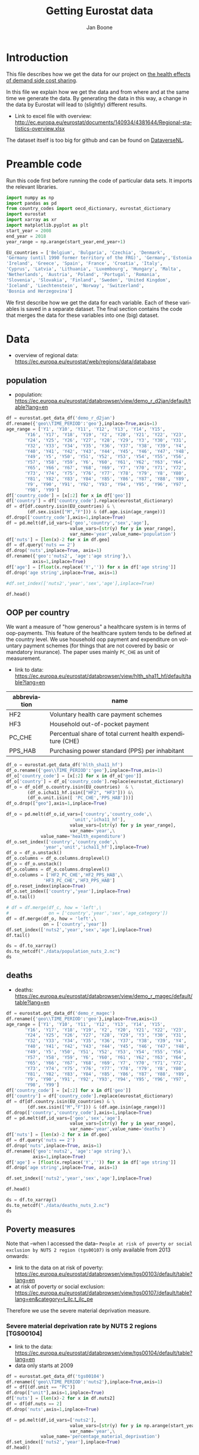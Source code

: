# -**- eval: org-toggle-inline-images: 1 -**-
#+Title: Getting Eurostat data 
#+Author: Jan Boone@@latex:\thanks{Tilburg University, Department of Economics, Tilec and CEPR, E-mail: \textit{j.boone@uvt.nl}.}@@
#+PROPERTY: header-args  :session geopandas :kernel python3 :async yes
# kernel can be geo_env or python3

#+LANGUAGE: en
#+INFOJS_OPT: toc:1 ltoc:1 mouse:underline path:http://orgmode.org/org-info.js
#+LaTeX_CLASS: article-12
#+EXPORT_SELECT_TAGS: export
#+EXPORT_EXCLUDE_TAGS: noexport
#+OPTIONS: toc:nil timestamp:nil \n:nil @:t ::t |:t ^:{} _:{} *:t TeX:t LaTeX:t
#+HTML_HEAD: <link rel="stylesheet" href="./latex-css/style.css">
#+HTML_HEAD: <link rel="stylesheet" href="https://latex.now.sh/prism/prism.css">
#+HTML_HEAD: <script src="https://cdn.jsdelivr.net/npm/prismjs/prism.min.js"></script>


# this file must exist be a path or exist in `org-cite-csl-styles-dir': # apa-5th-edition.csl
#+csl-style: chicago-author-date-16th-edition.csl

# this must be a locales file in `org-cite-csl-locales-dir'. Defaults to en-US
#+csl-locale: en-US

* code to export to html :noexport:

#+BEGIN_SRC emacs-lisp :results silent
(setq org-export-with-broken-links t)

(require 'org-ref-refproc)
(let ((org-export-before-parsing-hook '(;;org-ref-cite-natmove ;; do this first
                    org-ref-csl-preprocess-buffer
                    org-ref-refproc)))
  (org-open-file (org-html-export-to-html)))
#+END_SRC

* Introduction

This file describes how we get the data for our project on [[./index.org][the health effects of demand side cost sharing]].

In this file we explain how we get the data and from where and at the same time we generate the data. By generating the data in this way, a change in the data by Eurostat will lead to (slightly) different results.

- Link to excel file with overview: http://ec.europa.eu/eurostat/documents/140934/4381644/Regional-statistics-overview.xlsx


The dataset itself is too big for github and can be found on [[https://dataverse.nl/dataset.xhtml?persistentId=doi:10.34894/AABEBD][DataverseNL]].


* Preamble code

Run this code first before running the code of particular data sets. It imports the relevant libraries.

#+begin_src jupyter-python
import numpy as np
import pandas as pd
from country_codes import oecd_dictionary, eurostat_dictionary
import eurostat
import xarray as xr
import matplotlib.pyplot as plt
start_year = 2008
end_year = 2018
year_range = np.arange(start_year,end_year+1)

EU_countries = ['Belgium', 'Bulgaria', 'Czechia', 'Denmark',
'Germany (until 1990 former territory of the FRG)', 'Germany','Estonia',
'Ireland', 'Greece', 'Spain', 'France', 'Croatia', 'Italy',
'Cyprus', 'Latvia', 'Lithuania', 'Luxembourg', 'Hungary', 'Malta',
'Netherlands', 'Austria', 'Poland', 'Portugal', 'Romania',
'Slovenia', 'Slovakia', 'Finland', 'Sweden', 'United Kingdom',
'Iceland', 'Liechtenstein', 'Norway', 'Switzerland',
'Bosnia and Herzegovina']

#+end_src

#+RESULTS:


We first describe how we get the data for each variable. Each of these variables is saved in a separate dataset. The final section contains the code that merges the data for these variables into one (big) dataset.

* Data

- overview of regional data: https://ec.europa.eu/eurostat/web/regions/data/database


** population

- population: https://ec.europa.eu/eurostat/databrowser/view/demo_r_d2jan/default/table?lang=en


#+begin_src jupyter-python :display plain
df = eurostat.get_data_df('demo_r_d2jan')
df.rename({'geo\\TIME_PERIOD':'geo'},inplace=True,axis=1)
age_range = ['Y1', 'Y10', 'Y11', 'Y12', 'Y13', 'Y14', 'Y15',
       'Y16', 'Y17', 'Y18', 'Y19', 'Y2', 'Y20', 'Y21', 'Y22', 'Y23',
       'Y24', 'Y25', 'Y26', 'Y27', 'Y28', 'Y29', 'Y3', 'Y30', 'Y31',
       'Y32', 'Y33', 'Y34', 'Y35', 'Y36', 'Y37', 'Y38', 'Y39', 'Y4',
       'Y40', 'Y41', 'Y42', 'Y43', 'Y44', 'Y45', 'Y46', 'Y47', 'Y48',
       'Y49', 'Y5', 'Y50', 'Y51', 'Y52', 'Y53', 'Y54', 'Y55', 'Y56',
       'Y57', 'Y58', 'Y59', 'Y6', 'Y60', 'Y61', 'Y62', 'Y63', 'Y64',
       'Y65', 'Y66', 'Y67', 'Y68', 'Y69', 'Y7', 'Y70', 'Y71', 'Y72',
       'Y73', 'Y74', 'Y75', 'Y76', 'Y77', 'Y78', 'Y79', 'Y8', 'Y80',
       'Y81', 'Y82', 'Y83', 'Y84', 'Y85', 'Y86', 'Y87', 'Y88', 'Y89',
       'Y9', 'Y90', 'Y91', 'Y92', 'Y93', 'Y94', 'Y95', 'Y96', 'Y97',
       'Y98', 'Y99']
df['country_code'] = [x[:2] for x in df['geo']]
df['country'] = df['country_code'].replace(eurostat_dictionary)
df = df[df.country.isin(EU_countries) & \
        (df.sex.isin(["M","F"])) & (df.age.isin(age_range))]
df.drop(['country_code'],axis=1,inplace=True)
df = pd.melt(df,id_vars=['geo','country','sex','age'],
                        value_vars=[str(y) for y in year_range],
                        var_name='year',value_name='population')
df['nuts'] = [len(x)-2 for x in df.geo]
df = df.query('nuts == 2')
df.drop('nuts',inplace=True, axis=1)
df.rename({'geo':'nuts2', 'age':'age string'},\
          axis=1,inplace=True)
df['age'] = [float(x.replace('Y','')) for x in df['age string']]
df.drop('age string',inplace=True, axis=1)

#df.set_index(['nuts2','year','sex','age'],inplace=True)

df.head()
#+end_src

#+RESULTS:
:   nuts2  country sex  year  population  age
: 2  AT11  Austria   F  2008      1127.0  1.0
: 3  AT12  Austria   F  2008      7280.0  1.0
: 4  AT13  Austria   F  2008      8398.0  1.0
: 6  AT21  Austria   F  2008      2397.0  1.0
: 7  AT22  Austria   F  2008      5167.0  1.0





** OOP per country

We want a measure of "how generous" a healthcare system is in terms of oop-payments. This feature of the healthcare system tends to be defined at the country level. We use household oop payment and expenditure on voluntary payment schemes (for things that are not covered by basic or mandatory insurance). The paper uses mainly =PC_CHE= as unit of measurement.

- link to data: https://ec.europa.eu/eurostat/databrowser/view/hlth_sha11_hf/default/table?lang=en

| abbreviation | name                                                       |
|--------------+------------------------------------------------------------|
| HF2          | Voluntary health care payment schemes                      |
| HF3          | Household out-of-pocket payment                            |
| PC_CHE       | Percentual share of total current health expenditure (CHE) |
| PPS_HAB      | Purchasing power standard (PPS) per inhabitant             |


#+begin_src jupyter-python :display plain
df_o = eurostat.get_data_df('hlth_sha11_hf')
df_o.rename({'geo\\TIME_PERIOD':'geo'},inplace=True,axis=1)
df_o['country_code'] = [x[:2] for x in df_o['geo']]
df_o['country'] = df_o['country_code'].replace(eurostat_dictionary)
df_o = df_o[df_o.country.isin(EU_countries)  & \
        (df_o.icha11_hf.isin(["HF2", "HF3"])) &\
        (df_o.unit.isin([ 'PC_CHE','PPS_HAB']))]
df_o.drop(["geo"],axis=1,inplace=True)

df_o = pd.melt(df_o,id_vars=['country','country_code',\
                         'unit','icha11_hf'],
                        value_vars=[str(y) for y in year_range],
                        var_name='year',\
             value_name='health_expenditure')
df_o.set_index(['country','country_code',\
              'year','unit','icha11_hf'],inplace=True)
df_o = df_o.unstack()
df_o.columns = df_o.columns.droplevel()
df_o = df_o.unstack()
df_o.columns = df_o.columns.droplevel()
df_o.columns = ['HF2_PC_CHE','HF2_PPS_HAB',\
              'HF3_PC_CHE','HF3_PPS_HAB']
df_o.reset_index(inplace=True)
df_o.set_index(['country','year'],inplace=True)
df_o.tail()
#+end_src

#+RESULTS:
#+begin_example
                    country_code  HF2_PC_CHE  HF2_PPS_HAB  HF3_PC_CHE  \
country        year                                                     
United Kingdom 2014           UK        5.40       149.18       15.16   
               2015           UK        5.40       151.39       15.23   
               2016           UK        5.04       142.30       15.37   
               2017           UK        5.41       155.88       15.72   
               2018           UK        5.62       165.77       15.88   

                     HF3_PPS_HAB  
country        year               
United Kingdom 2014       419.03  
               2015       427.46  
               2016       434.36  
               2017       453.26  
               2018       468.46  
#+end_example






#+begin_src jupyter-python :display plain
# df = df.merge(df_c, how = 'left',\
#               on = ['country','year','sex','age_category'])
df = df.merge(df_o, how = 'left',\
              on = ['country','year'])
df.set_index(['nuts2','year','sex','age'],inplace=True)
df.tail()
#+end_src

#+RESULTS:
#+begin_example
                            country  population country_code  HF2_PC_CHE  \
nuts2 year sex age                                                         
UKM6  2018 M   99.0  United Kingdom        11.0           UK        5.62   
UKM7  2018 M   99.0  United Kingdom        40.0           UK        5.62   
UKM8  2018 M   99.0  United Kingdom        21.0           UK        5.62   
UKM9  2018 M   99.0  United Kingdom        17.0           UK        5.62   
UKN0  2018 M   99.0  United Kingdom        33.0           UK        5.62   

                     HF2_PPS_HAB  HF3_PC_CHE  HF3_PPS_HAB  
nuts2 year sex age                                         
UKM6  2018 M   99.0       165.77       15.88       468.46  
UKM7  2018 M   99.0       165.77       15.88       468.46  
UKM8  2018 M   99.0       165.77       15.88       468.46  
UKM9  2018 M   99.0       165.77       15.88       468.46  
UKN0  2018 M   99.0       165.77       15.88       468.46  
#+end_example






#+begin_src jupyter-python 
ds = df.to_xarray()
ds.to_netcdf("./data/population_nuts_2.nc")
ds
#+end_src

#+RESULTS:
#+begin_export html
<div><svg style="position: absolute; width: 0; height: 0; overflow: hidden">
<defs>
<symbol id="icon-database" viewBox="0 0 32 32">
<path d="M16 0c-8.837 0-16 2.239-16 5v4c0 2.761 7.163 5 16 5s16-2.239 16-5v-4c0-2.761-7.163-5-16-5z"></path>
<path d="M16 17c-8.837 0-16-2.239-16-5v6c0 2.761 7.163 5 16 5s16-2.239 16-5v-6c0 2.761-7.163 5-16 5z"></path>
<path d="M16 26c-8.837 0-16-2.239-16-5v6c0 2.761 7.163 5 16 5s16-2.239 16-5v-6c0 2.761-7.163 5-16 5z"></path>
</symbol>
<symbol id="icon-file-text2" viewBox="0 0 32 32">
<path d="M28.681 7.159c-0.694-0.947-1.662-2.053-2.724-3.116s-2.169-2.030-3.116-2.724c-1.612-1.182-2.393-1.319-2.841-1.319h-15.5c-1.378 0-2.5 1.121-2.5 2.5v27c0 1.378 1.122 2.5 2.5 2.5h23c1.378 0 2.5-1.122 2.5-2.5v-19.5c0-0.448-0.137-1.23-1.319-2.841zM24.543 5.457c0.959 0.959 1.712 1.825 2.268 2.543h-4.811v-4.811c0.718 0.556 1.584 1.309 2.543 2.268zM28 29.5c0 0.271-0.229 0.5-0.5 0.5h-23c-0.271 0-0.5-0.229-0.5-0.5v-27c0-0.271 0.229-0.5 0.5-0.5 0 0 15.499-0 15.5 0v7c0 0.552 0.448 1 1 1h7v19.5z"></path>
<path d="M23 26h-14c-0.552 0-1-0.448-1-1s0.448-1 1-1h14c0.552 0 1 0.448 1 1s-0.448 1-1 1z"></path>
<path d="M23 22h-14c-0.552 0-1-0.448-1-1s0.448-1 1-1h14c0.552 0 1 0.448 1 1s-0.448 1-1 1z"></path>
<path d="M23 18h-14c-0.552 0-1-0.448-1-1s0.448-1 1-1h14c0.552 0 1 0.448 1 1s-0.448 1-1 1z"></path>
</symbol>
</defs>
</svg>
<style>/* CSS stylesheet for displaying xarray objects in jupyterlab.
 *
 */

:root {
  --xr-font-color0: var(--jp-content-font-color0, rgba(0, 0, 0, 1));
  --xr-font-color2: var(--jp-content-font-color2, rgba(0, 0, 0, 0.54));
  --xr-font-color3: var(--jp-content-font-color3, rgba(0, 0, 0, 0.38));
  --xr-border-color: var(--jp-border-color2, #e0e0e0);
  --xr-disabled-color: var(--jp-layout-color3, #bdbdbd);
  --xr-background-color: var(--jp-layout-color0, white);
  --xr-background-color-row-even: var(--jp-layout-color1, white);
  --xr-background-color-row-odd: var(--jp-layout-color2, #eeeeee);
}

html[theme="dark"],
html[data-theme="dark"],
body[data-theme="dark"],
body.vscode-dark {
  --xr-font-color0: rgba(255, 255, 255, 1);
  --xr-font-color2: rgba(255, 255, 255, 0.54);
  --xr-font-color3: rgba(255, 255, 255, 0.38);
  --xr-border-color: #1f1f1f;
  --xr-disabled-color: #515151;
  --xr-background-color: #111111;
  --xr-background-color-row-even: #111111;
  --xr-background-color-row-odd: #313131;
}

.xr-wrap {
  display: block !important;
  min-width: 300px;
  max-width: 700px;
}

.xr-text-repr-fallback {
  /* fallback to plain text repr when CSS is not injected (untrusted notebook) */
  display: none;
}

.xr-header {
  padding-top: 6px;
  padding-bottom: 6px;
  margin-bottom: 4px;
  border-bottom: solid 1px var(--xr-border-color);
}

.xr-header > div,
.xr-header > ul {
  display: inline;
  margin-top: 0;
  margin-bottom: 0;
}

.xr-obj-type,
.xr-array-name {
  margin-left: 2px;
  margin-right: 10px;
}

.xr-obj-type {
  color: var(--xr-font-color2);
}

.xr-sections {
  padding-left: 0 !important;
  display: grid;
  grid-template-columns: 150px auto auto 1fr 0 20px 0 20px;
}

.xr-section-item {
  display: contents;
}

.xr-section-item input {
  display: inline-block;
  opacity: 0;
  height: 0;
}

.xr-section-item input + label {
  color: var(--xr-disabled-color);
}

.xr-section-item input:enabled + label {
  cursor: pointer;
  color: var(--xr-font-color2);
}

.xr-section-item input:focus + label {
  border: 2px solid var(--xr-font-color0);
}

.xr-section-item input:enabled + label:hover {
  color: var(--xr-font-color0);
}

.xr-section-summary {
  grid-column: 1;
  color: var(--xr-font-color2);
  font-weight: 500;
}

.xr-section-summary > span {
  display: inline-block;
  padding-left: 0.5em;
}

.xr-section-summary-in:disabled + label {
  color: var(--xr-font-color2);
}

.xr-section-summary-in + label:before {
  display: inline-block;
  content: "►";
  font-size: 11px;
  width: 15px;
  text-align: center;
}

.xr-section-summary-in:disabled + label:before {
  color: var(--xr-disabled-color);
}

.xr-section-summary-in:checked + label:before {
  content: "▼";
}

.xr-section-summary-in:checked + label > span {
  display: none;
}

.xr-section-summary,
.xr-section-inline-details {
  padding-top: 4px;
  padding-bottom: 4px;
}

.xr-section-inline-details {
  grid-column: 2 / -1;
}

.xr-section-details {
  display: none;
  grid-column: 1 / -1;
  margin-bottom: 5px;
}

.xr-section-summary-in:checked ~ .xr-section-details {
  display: contents;
}

.xr-array-wrap {
  grid-column: 1 / -1;
  display: grid;
  grid-template-columns: 20px auto;
}

.xr-array-wrap > label {
  grid-column: 1;
  vertical-align: top;
}

.xr-preview {
  color: var(--xr-font-color3);
}

.xr-array-preview,
.xr-array-data {
  padding: 0 5px !important;
  grid-column: 2;
}

.xr-array-data,
.xr-array-in:checked ~ .xr-array-preview {
  display: none;
}

.xr-array-in:checked ~ .xr-array-data,
.xr-array-preview {
  display: inline-block;
}

.xr-dim-list {
  display: inline-block !important;
  list-style: none;
  padding: 0 !important;
  margin: 0;
}

.xr-dim-list li {
  display: inline-block;
  padding: 0;
  margin: 0;
}

.xr-dim-list:before {
  content: "(";
}

.xr-dim-list:after {
  content: ")";
}

.xr-dim-list li:not(:last-child):after {
  content: ",";
  padding-right: 5px;
}

.xr-has-index {
  font-weight: bold;
}

.xr-var-list,
.xr-var-item {
  display: contents;
}

.xr-var-item > div,
.xr-var-item label,
.xr-var-item > .xr-var-name span {
  background-color: var(--xr-background-color-row-even);
  margin-bottom: 0;
}

.xr-var-item > .xr-var-name:hover span {
  padding-right: 5px;
}

.xr-var-list > li:nth-child(odd) > div,
.xr-var-list > li:nth-child(odd) > label,
.xr-var-list > li:nth-child(odd) > .xr-var-name span {
  background-color: var(--xr-background-color-row-odd);
}

.xr-var-name {
  grid-column: 1;
}

.xr-var-dims {
  grid-column: 2;
}

.xr-var-dtype {
  grid-column: 3;
  text-align: right;
  color: var(--xr-font-color2);
}

.xr-var-preview {
  grid-column: 4;
}

.xr-index-preview {
  grid-column: 2 / 5;
  color: var(--xr-font-color2);
}

.xr-var-name,
.xr-var-dims,
.xr-var-dtype,
.xr-preview,
.xr-attrs dt {
  white-space: nowrap;
  overflow: hidden;
  text-overflow: ellipsis;
  padding-right: 10px;
}

.xr-var-name:hover,
.xr-var-dims:hover,
.xr-var-dtype:hover,
.xr-attrs dt:hover {
  overflow: visible;
  width: auto;
  z-index: 1;
}

.xr-var-attrs,
.xr-var-data,
.xr-index-data {
  display: none;
  background-color: var(--xr-background-color) !important;
  padding-bottom: 5px !important;
}

.xr-var-attrs-in:checked ~ .xr-var-attrs,
.xr-var-data-in:checked ~ .xr-var-data,
.xr-index-data-in:checked ~ .xr-index-data {
  display: block;
}

.xr-var-data > table {
  float: right;
}

.xr-var-name span,
.xr-var-data,
.xr-index-name div,
.xr-index-data,
.xr-attrs {
  padding-left: 25px !important;
}

.xr-attrs,
.xr-var-attrs,
.xr-var-data,
.xr-index-data {
  grid-column: 1 / -1;
}

dl.xr-attrs {
  padding: 0;
  margin: 0;
  display: grid;
  grid-template-columns: 125px auto;
}

.xr-attrs dt,
.xr-attrs dd {
  padding: 0;
  margin: 0;
  float: left;
  padding-right: 10px;
  width: auto;
}

.xr-attrs dt {
  font-weight: normal;
  grid-column: 1;
}

.xr-attrs dt:hover span {
  display: inline-block;
  background: var(--xr-background-color);
  padding-right: 10px;
}

.xr-attrs dd {
  grid-column: 2;
  white-space: pre-wrap;
  word-break: break-all;
}

.xr-icon-database,
.xr-icon-file-text2,
.xr-no-icon {
  display: inline-block;
  vertical-align: middle;
  width: 1em;
  height: 1.5em !important;
  stroke-width: 0;
  stroke: currentColor;
  fill: currentColor;
}
</style><pre class='xr-text-repr-fallback'>&lt;xarray.Dataset&gt; Size: 38MB
Dimensions:       (nuts2: 313, year: 11, sex: 2, age: 99)
Coordinates:
  * nuts2         (nuts2) object 3kB &#x27;AT11&#x27; &#x27;AT12&#x27; &#x27;AT13&#x27; ... &#x27;UKM9&#x27; &#x27;UKN0&#x27;
  * year          (year) object 88B &#x27;2008&#x27; &#x27;2009&#x27; &#x27;2010&#x27; ... &#x27;2017&#x27; &#x27;2018&#x27;
  * sex           (sex) object 16B &#x27;F&#x27; &#x27;M&#x27;
  * age           (age) float64 792B 1.0 2.0 3.0 4.0 5.0 ... 96.0 97.0 98.0 99.0
Data variables:
    country       (nuts2, year, sex, age) object 5MB &#x27;Austria&#x27; ... &#x27;United Ki...
    population    (nuts2, year, sex, age) float64 5MB 1.127e+03 ... 33.0
    country_code  (nuts2, year, sex, age) object 5MB &#x27;AT&#x27; &#x27;AT&#x27; ... &#x27;UK&#x27; &#x27;UK&#x27;
    HF2_PC_CHE    (nuts2, year, sex, age) float64 5MB 6.8 6.8 6.8 ... 5.62 5.62
    HF2_PPS_HAB   (nuts2, year, sex, age) float64 5MB 212.5 212.5 ... 165.8
    HF3_PC_CHE    (nuts2, year, sex, age) float64 5MB 18.24 18.24 ... 15.88
    HF3_PPS_HAB   (nuts2, year, sex, age) float64 5MB 570.5 570.5 ... 468.5</pre><div class='xr-wrap' style='display:none'><div class='xr-header'><div class='xr-obj-type'>xarray.Dataset</div></div><ul class='xr-sections'><li class='xr-section-item'><input id='section-96160ccd-3b02-4def-ae1c-fd2582d55061' class='xr-section-summary-in' type='checkbox' disabled ><label for='section-96160ccd-3b02-4def-ae1c-fd2582d55061' class='xr-section-summary'  title='Expand/collapse section'>Dimensions:</label><div class='xr-section-inline-details'><ul class='xr-dim-list'><li><span class='xr-has-index'>nuts2</span>: 313</li><li><span class='xr-has-index'>year</span>: 11</li><li><span class='xr-has-index'>sex</span>: 2</li><li><span class='xr-has-index'>age</span>: 99</li></ul></div><div class='xr-section-details'></div></li><li class='xr-section-item'><input id='section-b0848022-e39f-4b2b-aebd-a8d5a1703b7a' class='xr-section-summary-in' type='checkbox'  checked><label for='section-b0848022-e39f-4b2b-aebd-a8d5a1703b7a' class='xr-section-summary' >Coordinates: <span>(4)</span></label><div class='xr-section-inline-details'></div><div class='xr-section-details'><ul class='xr-var-list'><li class='xr-var-item'><div class='xr-var-name'><span class='xr-has-index'>nuts2</span></div><div class='xr-var-dims'>(nuts2)</div><div class='xr-var-dtype'>object</div><div class='xr-var-preview xr-preview'>&#x27;AT11&#x27; &#x27;AT12&#x27; ... &#x27;UKM9&#x27; &#x27;UKN0&#x27;</div><input id='attrs-8f50b855-acc2-4997-a8f2-e762ae4367e4' class='xr-var-attrs-in' type='checkbox' disabled><label for='attrs-8f50b855-acc2-4997-a8f2-e762ae4367e4' title='Show/Hide attributes'><svg class='icon xr-icon-file-text2'><use xlink:href='#icon-file-text2'></use></svg></label><input id='data-7081d5cb-6193-4243-b9e8-3ae35594e4c7' class='xr-var-data-in' type='checkbox'><label for='data-7081d5cb-6193-4243-b9e8-3ae35594e4c7' title='Show/Hide data repr'><svg class='icon xr-icon-database'><use xlink:href='#icon-database'></use></svg></label><div class='xr-var-attrs'><dl class='xr-attrs'></dl></div><div class='xr-var-data'><pre>array([&#x27;AT11&#x27;, &#x27;AT12&#x27;, &#x27;AT13&#x27;, ..., &#x27;UKM8&#x27;, &#x27;UKM9&#x27;, &#x27;UKN0&#x27;], dtype=object)</pre></div></li><li class='xr-var-item'><div class='xr-var-name'><span class='xr-has-index'>year</span></div><div class='xr-var-dims'>(year)</div><div class='xr-var-dtype'>object</div><div class='xr-var-preview xr-preview'>&#x27;2008&#x27; &#x27;2009&#x27; ... &#x27;2017&#x27; &#x27;2018&#x27;</div><input id='attrs-b1651487-7667-4ce7-b36d-ba7ede10d044' class='xr-var-attrs-in' type='checkbox' disabled><label for='attrs-b1651487-7667-4ce7-b36d-ba7ede10d044' title='Show/Hide attributes'><svg class='icon xr-icon-file-text2'><use xlink:href='#icon-file-text2'></use></svg></label><input id='data-00aec627-ad44-459b-b316-10262960ec43' class='xr-var-data-in' type='checkbox'><label for='data-00aec627-ad44-459b-b316-10262960ec43' title='Show/Hide data repr'><svg class='icon xr-icon-database'><use xlink:href='#icon-database'></use></svg></label><div class='xr-var-attrs'><dl class='xr-attrs'></dl></div><div class='xr-var-data'><pre>array([&#x27;2008&#x27;, &#x27;2009&#x27;, &#x27;2010&#x27;, &#x27;2011&#x27;, &#x27;2012&#x27;, &#x27;2013&#x27;, &#x27;2014&#x27;, &#x27;2015&#x27;, &#x27;2016&#x27;,
       &#x27;2017&#x27;, &#x27;2018&#x27;], dtype=object)</pre></div></li><li class='xr-var-item'><div class='xr-var-name'><span class='xr-has-index'>sex</span></div><div class='xr-var-dims'>(sex)</div><div class='xr-var-dtype'>object</div><div class='xr-var-preview xr-preview'>&#x27;F&#x27; &#x27;M&#x27;</div><input id='attrs-4fa52da7-b494-41a1-b89a-b3281ec4012d' class='xr-var-attrs-in' type='checkbox' disabled><label for='attrs-4fa52da7-b494-41a1-b89a-b3281ec4012d' title='Show/Hide attributes'><svg class='icon xr-icon-file-text2'><use xlink:href='#icon-file-text2'></use></svg></label><input id='data-4d12ce81-67d2-4433-ae39-4d8d92725143' class='xr-var-data-in' type='checkbox'><label for='data-4d12ce81-67d2-4433-ae39-4d8d92725143' title='Show/Hide data repr'><svg class='icon xr-icon-database'><use xlink:href='#icon-database'></use></svg></label><div class='xr-var-attrs'><dl class='xr-attrs'></dl></div><div class='xr-var-data'><pre>array([&#x27;F&#x27;, &#x27;M&#x27;], dtype=object)</pre></div></li><li class='xr-var-item'><div class='xr-var-name'><span class='xr-has-index'>age</span></div><div class='xr-var-dims'>(age)</div><div class='xr-var-dtype'>float64</div><div class='xr-var-preview xr-preview'>1.0 2.0 3.0 4.0 ... 97.0 98.0 99.0</div><input id='attrs-89641bee-ec1b-4b83-bb08-4259c4edd628' class='xr-var-attrs-in' type='checkbox' disabled><label for='attrs-89641bee-ec1b-4b83-bb08-4259c4edd628' title='Show/Hide attributes'><svg class='icon xr-icon-file-text2'><use xlink:href='#icon-file-text2'></use></svg></label><input id='data-f68b7708-033b-4d70-ad76-246e9e261d00' class='xr-var-data-in' type='checkbox'><label for='data-f68b7708-033b-4d70-ad76-246e9e261d00' title='Show/Hide data repr'><svg class='icon xr-icon-database'><use xlink:href='#icon-database'></use></svg></label><div class='xr-var-attrs'><dl class='xr-attrs'></dl></div><div class='xr-var-data'><pre>array([ 1.,  2.,  3.,  4.,  5.,  6.,  7.,  8.,  9., 10., 11., 12., 13., 14.,
       15., 16., 17., 18., 19., 20., 21., 22., 23., 24., 25., 26., 27., 28.,
       29., 30., 31., 32., 33., 34., 35., 36., 37., 38., 39., 40., 41., 42.,
       43., 44., 45., 46., 47., 48., 49., 50., 51., 52., 53., 54., 55., 56.,
       57., 58., 59., 60., 61., 62., 63., 64., 65., 66., 67., 68., 69., 70.,
       71., 72., 73., 74., 75., 76., 77., 78., 79., 80., 81., 82., 83., 84.,
       85., 86., 87., 88., 89., 90., 91., 92., 93., 94., 95., 96., 97., 98.,
       99.])</pre></div></li></ul></div></li><li class='xr-section-item'><input id='section-f9f998ee-bf97-40e1-acd7-cb0325687f9d' class='xr-section-summary-in' type='checkbox'  checked><label for='section-f9f998ee-bf97-40e1-acd7-cb0325687f9d' class='xr-section-summary' >Data variables: <span>(7)</span></label><div class='xr-section-inline-details'></div><div class='xr-section-details'><ul class='xr-var-list'><li class='xr-var-item'><div class='xr-var-name'><span>country</span></div><div class='xr-var-dims'>(nuts2, year, sex, age)</div><div class='xr-var-dtype'>object</div><div class='xr-var-preview xr-preview'>&#x27;Austria&#x27; ... &#x27;United Kingdom&#x27;</div><input id='attrs-171800d5-a721-4d0b-b06e-3781282b9ca3' class='xr-var-attrs-in' type='checkbox' disabled><label for='attrs-171800d5-a721-4d0b-b06e-3781282b9ca3' title='Show/Hide attributes'><svg class='icon xr-icon-file-text2'><use xlink:href='#icon-file-text2'></use></svg></label><input id='data-c183e919-bd39-4905-ba63-2bea42691d30' class='xr-var-data-in' type='checkbox'><label for='data-c183e919-bd39-4905-ba63-2bea42691d30' title='Show/Hide data repr'><svg class='icon xr-icon-database'><use xlink:href='#icon-database'></use></svg></label><div class='xr-var-attrs'><dl class='xr-attrs'></dl></div><div class='xr-var-data'><pre>array([[[[&#x27;Austria&#x27;, &#x27;Austria&#x27;, &#x27;Austria&#x27;, ..., &#x27;Austria&#x27;, &#x27;Austria&#x27;,
          &#x27;Austria&#x27;],
         [&#x27;Austria&#x27;, &#x27;Austria&#x27;, &#x27;Austria&#x27;, ..., &#x27;Austria&#x27;, &#x27;Austria&#x27;,
          &#x27;Austria&#x27;]],

        [[&#x27;Austria&#x27;, &#x27;Austria&#x27;, &#x27;Austria&#x27;, ..., &#x27;Austria&#x27;, &#x27;Austria&#x27;,
          &#x27;Austria&#x27;],
         [&#x27;Austria&#x27;, &#x27;Austria&#x27;, &#x27;Austria&#x27;, ..., &#x27;Austria&#x27;, &#x27;Austria&#x27;,
          &#x27;Austria&#x27;]],

        [[&#x27;Austria&#x27;, &#x27;Austria&#x27;, &#x27;Austria&#x27;, ..., &#x27;Austria&#x27;, &#x27;Austria&#x27;,
          &#x27;Austria&#x27;],
         [&#x27;Austria&#x27;, &#x27;Austria&#x27;, &#x27;Austria&#x27;, ..., &#x27;Austria&#x27;, &#x27;Austria&#x27;,
          &#x27;Austria&#x27;]],

        ...,

        [[&#x27;Austria&#x27;, &#x27;Austria&#x27;, &#x27;Austria&#x27;, ..., &#x27;Austria&#x27;, &#x27;Austria&#x27;,
          &#x27;Austria&#x27;],
         [&#x27;Austria&#x27;, &#x27;Austria&#x27;, &#x27;Austria&#x27;, ..., &#x27;Austria&#x27;, &#x27;Austria&#x27;,
...
         [&#x27;United Kingdom&#x27;, &#x27;United Kingdom&#x27;, &#x27;United Kingdom&#x27;, ...,
          &#x27;United Kingdom&#x27;, &#x27;United Kingdom&#x27;, &#x27;United Kingdom&#x27;]],

        ...,

        [[&#x27;United Kingdom&#x27;, &#x27;United Kingdom&#x27;, &#x27;United Kingdom&#x27;, ...,
          &#x27;United Kingdom&#x27;, &#x27;United Kingdom&#x27;, &#x27;United Kingdom&#x27;],
         [&#x27;United Kingdom&#x27;, &#x27;United Kingdom&#x27;, &#x27;United Kingdom&#x27;, ...,
          &#x27;United Kingdom&#x27;, &#x27;United Kingdom&#x27;, &#x27;United Kingdom&#x27;]],

        [[&#x27;United Kingdom&#x27;, &#x27;United Kingdom&#x27;, &#x27;United Kingdom&#x27;, ...,
          &#x27;United Kingdom&#x27;, &#x27;United Kingdom&#x27;, &#x27;United Kingdom&#x27;],
         [&#x27;United Kingdom&#x27;, &#x27;United Kingdom&#x27;, &#x27;United Kingdom&#x27;, ...,
          &#x27;United Kingdom&#x27;, &#x27;United Kingdom&#x27;, &#x27;United Kingdom&#x27;]],

        [[&#x27;United Kingdom&#x27;, &#x27;United Kingdom&#x27;, &#x27;United Kingdom&#x27;, ...,
          &#x27;United Kingdom&#x27;, &#x27;United Kingdom&#x27;, &#x27;United Kingdom&#x27;],
         [&#x27;United Kingdom&#x27;, &#x27;United Kingdom&#x27;, &#x27;United Kingdom&#x27;, ...,
          &#x27;United Kingdom&#x27;, &#x27;United Kingdom&#x27;, &#x27;United Kingdom&#x27;]]]],
      dtype=object)</pre></div></li><li class='xr-var-item'><div class='xr-var-name'><span>population</span></div><div class='xr-var-dims'>(nuts2, year, sex, age)</div><div class='xr-var-dtype'>float64</div><div class='xr-var-preview xr-preview'>1.127e+03 1.119e+03 ... 42.0 33.0</div><input id='attrs-067257db-9195-4010-afc2-1f548a91f837' class='xr-var-attrs-in' type='checkbox' disabled><label for='attrs-067257db-9195-4010-afc2-1f548a91f837' title='Show/Hide attributes'><svg class='icon xr-icon-file-text2'><use xlink:href='#icon-file-text2'></use></svg></label><input id='data-0843d73e-67c3-4e04-a2ff-230db2dd6260' class='xr-var-data-in' type='checkbox'><label for='data-0843d73e-67c3-4e04-a2ff-230db2dd6260' title='Show/Hide data repr'><svg class='icon xr-icon-database'><use xlink:href='#icon-database'></use></svg></label><div class='xr-var-attrs'><dl class='xr-attrs'></dl></div><div class='xr-var-data'><pre>array([[[[1.1270e+03, 1.1190e+03, 1.2260e+03, ..., 3.8000e+01,
          1.7000e+01, 1.2000e+01],
         [1.0970e+03, 1.1820e+03, 1.2420e+03, ..., 1.3000e+01,
          5.0000e+00, 5.0000e+00]],

        [[1.0990e+03, 1.1610e+03, 1.1630e+03, ..., 4.0000e+01,
          2.2000e+01, 1.4000e+01],
         [1.1930e+03, 1.1320e+03, 1.2100e+03, ..., 7.0000e+00,
          7.0000e+00, 2.0000e+00]],

        [[1.1790e+03, 1.1180e+03, 1.1710e+03, ..., 4.1000e+01,
          2.5000e+01, 1.8000e+01],
         [1.1470e+03, 1.2120e+03, 1.1640e+03, ..., 1.0000e+01,
          4.0000e+00, 3.0000e+00]],

        ...,

        [[1.1060e+03, 1.1460e+03, 1.2320e+03, ..., 3.2000e+01,
          1.7000e+01, 1.3000e+01],
         [1.2380e+03, 1.1980e+03, 1.2480e+03, ..., 8.0000e+00,
...
                 nan,        nan],
         [1.3064e+04, 1.2776e+04, 1.2181e+04, ...,        nan,
                 nan,        nan]],

        ...,

        [[1.1942e+04, 1.2155e+04, 1.2488e+04, ..., 2.6200e+02,
          2.1100e+02, 1.4400e+02],
         [1.2550e+04, 1.2679e+04, 1.3016e+04, ..., 7.2000e+01,
          3.6000e+01, 3.2000e+01]],

        [[1.1925e+04, 1.2019e+04, 1.2199e+04, ..., 2.9500e+02,
          2.0400e+02, 1.3800e+02],
         [1.2691e+04, 1.2632e+04, 1.2735e+04, ..., 8.4000e+01,
          3.7000e+01, 3.0000e+01]],

        [[1.1730e+04, 1.1970e+04, 1.2065e+04, ..., 3.6600e+02,
          2.2800e+02, 1.3400e+02],
         [1.2481e+04, 1.2764e+04, 1.2681e+04, ..., 1.1300e+02,
          4.2000e+01, 3.3000e+01]]]])</pre></div></li><li class='xr-var-item'><div class='xr-var-name'><span>country_code</span></div><div class='xr-var-dims'>(nuts2, year, sex, age)</div><div class='xr-var-dtype'>object</div><div class='xr-var-preview xr-preview'>&#x27;AT&#x27; &#x27;AT&#x27; &#x27;AT&#x27; ... &#x27;UK&#x27; &#x27;UK&#x27; &#x27;UK&#x27;</div><input id='attrs-7a334f12-a190-4b1d-bdc0-0a25a40a004d' class='xr-var-attrs-in' type='checkbox' disabled><label for='attrs-7a334f12-a190-4b1d-bdc0-0a25a40a004d' title='Show/Hide attributes'><svg class='icon xr-icon-file-text2'><use xlink:href='#icon-file-text2'></use></svg></label><input id='data-3c029f72-8e62-4d82-a877-b35022ccd917' class='xr-var-data-in' type='checkbox'><label for='data-3c029f72-8e62-4d82-a877-b35022ccd917' title='Show/Hide data repr'><svg class='icon xr-icon-database'><use xlink:href='#icon-database'></use></svg></label><div class='xr-var-attrs'><dl class='xr-attrs'></dl></div><div class='xr-var-data'><pre>array([[[[&#x27;AT&#x27;, &#x27;AT&#x27;, &#x27;AT&#x27;, ..., &#x27;AT&#x27;, &#x27;AT&#x27;, &#x27;AT&#x27;],
         [&#x27;AT&#x27;, &#x27;AT&#x27;, &#x27;AT&#x27;, ..., &#x27;AT&#x27;, &#x27;AT&#x27;, &#x27;AT&#x27;]],

        [[&#x27;AT&#x27;, &#x27;AT&#x27;, &#x27;AT&#x27;, ..., &#x27;AT&#x27;, &#x27;AT&#x27;, &#x27;AT&#x27;],
         [&#x27;AT&#x27;, &#x27;AT&#x27;, &#x27;AT&#x27;, ..., &#x27;AT&#x27;, &#x27;AT&#x27;, &#x27;AT&#x27;]],

        [[&#x27;AT&#x27;, &#x27;AT&#x27;, &#x27;AT&#x27;, ..., &#x27;AT&#x27;, &#x27;AT&#x27;, &#x27;AT&#x27;],
         [&#x27;AT&#x27;, &#x27;AT&#x27;, &#x27;AT&#x27;, ..., &#x27;AT&#x27;, &#x27;AT&#x27;, &#x27;AT&#x27;]],

        ...,

        [[&#x27;AT&#x27;, &#x27;AT&#x27;, &#x27;AT&#x27;, ..., &#x27;AT&#x27;, &#x27;AT&#x27;, &#x27;AT&#x27;],
         [&#x27;AT&#x27;, &#x27;AT&#x27;, &#x27;AT&#x27;, ..., &#x27;AT&#x27;, &#x27;AT&#x27;, &#x27;AT&#x27;]],

        [[&#x27;AT&#x27;, &#x27;AT&#x27;, &#x27;AT&#x27;, ..., &#x27;AT&#x27;, &#x27;AT&#x27;, &#x27;AT&#x27;],
         [&#x27;AT&#x27;, &#x27;AT&#x27;, &#x27;AT&#x27;, ..., &#x27;AT&#x27;, &#x27;AT&#x27;, &#x27;AT&#x27;]],

        [[&#x27;AT&#x27;, &#x27;AT&#x27;, &#x27;AT&#x27;, ..., &#x27;AT&#x27;, &#x27;AT&#x27;, &#x27;AT&#x27;],
         [&#x27;AT&#x27;, &#x27;AT&#x27;, &#x27;AT&#x27;, ..., &#x27;AT&#x27;, &#x27;AT&#x27;, &#x27;AT&#x27;]]],

...

       [[[&#x27;UK&#x27;, &#x27;UK&#x27;, &#x27;UK&#x27;, ..., &#x27;UK&#x27;, &#x27;UK&#x27;, &#x27;UK&#x27;],
         [&#x27;UK&#x27;, &#x27;UK&#x27;, &#x27;UK&#x27;, ..., &#x27;UK&#x27;, &#x27;UK&#x27;, &#x27;UK&#x27;]],

        [[&#x27;UK&#x27;, &#x27;UK&#x27;, &#x27;UK&#x27;, ..., &#x27;UK&#x27;, &#x27;UK&#x27;, &#x27;UK&#x27;],
         [&#x27;UK&#x27;, &#x27;UK&#x27;, &#x27;UK&#x27;, ..., &#x27;UK&#x27;, &#x27;UK&#x27;, &#x27;UK&#x27;]],

        [[&#x27;UK&#x27;, &#x27;UK&#x27;, &#x27;UK&#x27;, ..., &#x27;UK&#x27;, &#x27;UK&#x27;, &#x27;UK&#x27;],
         [&#x27;UK&#x27;, &#x27;UK&#x27;, &#x27;UK&#x27;, ..., &#x27;UK&#x27;, &#x27;UK&#x27;, &#x27;UK&#x27;]],

        ...,

        [[&#x27;UK&#x27;, &#x27;UK&#x27;, &#x27;UK&#x27;, ..., &#x27;UK&#x27;, &#x27;UK&#x27;, &#x27;UK&#x27;],
         [&#x27;UK&#x27;, &#x27;UK&#x27;, &#x27;UK&#x27;, ..., &#x27;UK&#x27;, &#x27;UK&#x27;, &#x27;UK&#x27;]],

        [[&#x27;UK&#x27;, &#x27;UK&#x27;, &#x27;UK&#x27;, ..., &#x27;UK&#x27;, &#x27;UK&#x27;, &#x27;UK&#x27;],
         [&#x27;UK&#x27;, &#x27;UK&#x27;, &#x27;UK&#x27;, ..., &#x27;UK&#x27;, &#x27;UK&#x27;, &#x27;UK&#x27;]],

        [[&#x27;UK&#x27;, &#x27;UK&#x27;, &#x27;UK&#x27;, ..., &#x27;UK&#x27;, &#x27;UK&#x27;, &#x27;UK&#x27;],
         [&#x27;UK&#x27;, &#x27;UK&#x27;, &#x27;UK&#x27;, ..., &#x27;UK&#x27;, &#x27;UK&#x27;, &#x27;UK&#x27;]]]], dtype=object)</pre></div></li><li class='xr-var-item'><div class='xr-var-name'><span>HF2_PC_CHE</span></div><div class='xr-var-dims'>(nuts2, year, sex, age)</div><div class='xr-var-dtype'>float64</div><div class='xr-var-preview xr-preview'>6.8 6.8 6.8 6.8 ... 5.62 5.62 5.62</div><input id='attrs-64b3c323-dddd-48cc-a93c-b9b359356a20' class='xr-var-attrs-in' type='checkbox' disabled><label for='attrs-64b3c323-dddd-48cc-a93c-b9b359356a20' title='Show/Hide attributes'><svg class='icon xr-icon-file-text2'><use xlink:href='#icon-file-text2'></use></svg></label><input id='data-80d1752e-72a4-419f-95e1-e4e40c6afea1' class='xr-var-data-in' type='checkbox'><label for='data-80d1752e-72a4-419f-95e1-e4e40c6afea1' title='Show/Hide data repr'><svg class='icon xr-icon-database'><use xlink:href='#icon-database'></use></svg></label><div class='xr-var-attrs'><dl class='xr-attrs'></dl></div><div class='xr-var-data'><pre>array([[[[6.8 , 6.8 , 6.8 , ..., 6.8 , 6.8 , 6.8 ],
         [6.8 , 6.8 , 6.8 , ..., 6.8 , 6.8 , 6.8 ]],

        [[6.85, 6.85, 6.85, ..., 6.85, 6.85, 6.85],
         [6.85, 6.85, 6.85, ..., 6.85, 6.85, 6.85]],

        [[6.75, 6.75, 6.75, ..., 6.75, 6.75, 6.75],
         [6.75, 6.75, 6.75, ..., 6.75, 6.75, 6.75]],

        ...,

        [[6.8 , 6.8 , 6.8 , ..., 6.8 , 6.8 , 6.8 ],
         [6.8 , 6.8 , 6.8 , ..., 6.8 , 6.8 , 6.8 ]],

        [[6.83, 6.83, 6.83, ..., 6.83, 6.83, 6.83],
         [6.83, 6.83, 6.83, ..., 6.83, 6.83, 6.83]],

        [[6.91, 6.91, 6.91, ..., 6.91, 6.91, 6.91],
         [6.91, 6.91, 6.91, ..., 6.91, 6.91, 6.91]]],

...

       [[[ nan,  nan,  nan, ...,  nan,  nan,  nan],
         [ nan,  nan,  nan, ...,  nan,  nan,  nan]],

        [[ nan,  nan,  nan, ...,  nan,  nan,  nan],
         [ nan,  nan,  nan, ...,  nan,  nan,  nan]],

        [[ nan,  nan,  nan, ...,  nan,  nan,  nan],
         [ nan,  nan,  nan, ...,  nan,  nan,  nan]],

        ...,

        [[5.04, 5.04, 5.04, ..., 5.04, 5.04, 5.04],
         [5.04, 5.04, 5.04, ..., 5.04, 5.04, 5.04]],

        [[5.41, 5.41, 5.41, ..., 5.41, 5.41, 5.41],
         [5.41, 5.41, 5.41, ..., 5.41, 5.41, 5.41]],

        [[5.62, 5.62, 5.62, ..., 5.62, 5.62, 5.62],
         [5.62, 5.62, 5.62, ..., 5.62, 5.62, 5.62]]]])</pre></div></li><li class='xr-var-item'><div class='xr-var-name'><span>HF2_PPS_HAB</span></div><div class='xr-var-dims'>(nuts2, year, sex, age)</div><div class='xr-var-dtype'>float64</div><div class='xr-var-preview xr-preview'>212.5 212.5 212.5 ... 165.8 165.8</div><input id='attrs-bc6997ae-272b-4c52-a00e-689451d48024' class='xr-var-attrs-in' type='checkbox' disabled><label for='attrs-bc6997ae-272b-4c52-a00e-689451d48024' title='Show/Hide attributes'><svg class='icon xr-icon-file-text2'><use xlink:href='#icon-file-text2'></use></svg></label><input id='data-ea3a4733-4bf2-4798-83df-aea78030c37f' class='xr-var-data-in' type='checkbox'><label for='data-ea3a4733-4bf2-4798-83df-aea78030c37f' title='Show/Hide data repr'><svg class='icon xr-icon-database'><use xlink:href='#icon-database'></use></svg></label><div class='xr-var-attrs'><dl class='xr-attrs'></dl></div><div class='xr-var-data'><pre>array([[[[212.54, 212.54, 212.54, ..., 212.54, 212.54, 212.54],
         [212.54, 212.54, 212.54, ..., 212.54, 212.54, 212.54]],

        [[217.12, 217.12, 217.12, ..., 217.12, 217.12, 217.12],
         [217.12, 217.12, 217.12, ..., 217.12, 217.12, 217.12]],

        [[219.15, 219.15, 219.15, ..., 219.15, 219.15, 219.15],
         [219.15, 219.15, 219.15, ..., 219.15, 219.15, 219.15]],

        ...,

        [[249.95, 249.95, 249.95, ..., 249.95, 249.95, 249.95],
         [249.95, 249.95, 249.95, ..., 249.95, 249.95, 249.95]],

        [[255.61, 255.61, 255.61, ..., 255.61, 255.61, 255.61],
         [255.61, 255.61, 255.61, ..., 255.61, 255.61, 255.61]],

        [[265.81, 265.81, 265.81, ..., 265.81, 265.81, 265.81],
         [265.81, 265.81, 265.81, ..., 265.81, 265.81, 265.81]]],

...

       [[[   nan,    nan,    nan, ...,    nan,    nan,    nan],
         [   nan,    nan,    nan, ...,    nan,    nan,    nan]],

        [[   nan,    nan,    nan, ...,    nan,    nan,    nan],
         [   nan,    nan,    nan, ...,    nan,    nan,    nan]],

        [[   nan,    nan,    nan, ...,    nan,    nan,    nan],
         [   nan,    nan,    nan, ...,    nan,    nan,    nan]],

        ...,

        [[142.3 , 142.3 , 142.3 , ..., 142.3 , 142.3 , 142.3 ],
         [142.3 , 142.3 , 142.3 , ..., 142.3 , 142.3 , 142.3 ]],

        [[155.88, 155.88, 155.88, ..., 155.88, 155.88, 155.88],
         [155.88, 155.88, 155.88, ..., 155.88, 155.88, 155.88]],

        [[165.77, 165.77, 165.77, ..., 165.77, 165.77, 165.77],
         [165.77, 165.77, 165.77, ..., 165.77, 165.77, 165.77]]]])</pre></div></li><li class='xr-var-item'><div class='xr-var-name'><span>HF3_PC_CHE</span></div><div class='xr-var-dims'>(nuts2, year, sex, age)</div><div class='xr-var-dtype'>float64</div><div class='xr-var-preview xr-preview'>18.24 18.24 18.24 ... 15.88 15.88</div><input id='attrs-ca0dec21-06e4-4a66-93b8-be57ec4153d5' class='xr-var-attrs-in' type='checkbox' disabled><label for='attrs-ca0dec21-06e4-4a66-93b8-be57ec4153d5' title='Show/Hide attributes'><svg class='icon xr-icon-file-text2'><use xlink:href='#icon-file-text2'></use></svg></label><input id='data-ee1a0390-2cea-4456-9753-f47aa79b9b7e' class='xr-var-data-in' type='checkbox'><label for='data-ee1a0390-2cea-4456-9753-f47aa79b9b7e' title='Show/Hide data repr'><svg class='icon xr-icon-database'><use xlink:href='#icon-database'></use></svg></label><div class='xr-var-attrs'><dl class='xr-attrs'></dl></div><div class='xr-var-data'><pre>array([[[[18.24, 18.24, 18.24, ..., 18.24, 18.24, 18.24],
         [18.24, 18.24, 18.24, ..., 18.24, 18.24, 18.24]],

        [[18.05, 18.05, 18.05, ..., 18.05, 18.05, 18.05],
         [18.05, 18.05, 18.05, ..., 18.05, 18.05, 18.05]],

        [[18.6 , 18.6 , 18.6 , ..., 18.6 , 18.6 , 18.6 ],
         [18.6 , 18.6 , 18.6 , ..., 18.6 , 18.6 , 18.6 ]],

        ...,

        [[19.24, 19.24, 19.24, ..., 19.24, 19.24, 19.24],
         [19.24, 19.24, 19.24, ..., 19.24, 19.24, 19.24]],

        [[19.15, 19.15, 19.15, ..., 19.15, 19.15, 19.15],
         [19.15, 19.15, 19.15, ..., 19.15, 19.15, 19.15]],

        [[18.43, 18.43, 18.43, ..., 18.43, 18.43, 18.43],
         [18.43, 18.43, 18.43, ..., 18.43, 18.43, 18.43]]],

...

       [[[  nan,   nan,   nan, ...,   nan,   nan,   nan],
         [  nan,   nan,   nan, ...,   nan,   nan,   nan]],

        [[  nan,   nan,   nan, ...,   nan,   nan,   nan],
         [  nan,   nan,   nan, ...,   nan,   nan,   nan]],

        [[  nan,   nan,   nan, ...,   nan,   nan,   nan],
         [  nan,   nan,   nan, ...,   nan,   nan,   nan]],

        ...,

        [[15.37, 15.37, 15.37, ..., 15.37, 15.37, 15.37],
         [15.37, 15.37, 15.37, ..., 15.37, 15.37, 15.37]],

        [[15.72, 15.72, 15.72, ..., 15.72, 15.72, 15.72],
         [15.72, 15.72, 15.72, ..., 15.72, 15.72, 15.72]],

        [[15.88, 15.88, 15.88, ..., 15.88, 15.88, 15.88],
         [15.88, 15.88, 15.88, ..., 15.88, 15.88, 15.88]]]])</pre></div></li><li class='xr-var-item'><div class='xr-var-name'><span>HF3_PPS_HAB</span></div><div class='xr-var-dims'>(nuts2, year, sex, age)</div><div class='xr-var-dtype'>float64</div><div class='xr-var-preview xr-preview'>570.5 570.5 570.5 ... 468.5 468.5</div><input id='attrs-e99e7b32-a096-4989-862f-fd73bdd1704b' class='xr-var-attrs-in' type='checkbox' disabled><label for='attrs-e99e7b32-a096-4989-862f-fd73bdd1704b' title='Show/Hide attributes'><svg class='icon xr-icon-file-text2'><use xlink:href='#icon-file-text2'></use></svg></label><input id='data-3d356acc-e625-467b-917e-d4f6915728b4' class='xr-var-data-in' type='checkbox'><label for='data-3d356acc-e625-467b-917e-d4f6915728b4' title='Show/Hide data repr'><svg class='icon xr-icon-database'><use xlink:href='#icon-database'></use></svg></label><div class='xr-var-attrs'><dl class='xr-attrs'></dl></div><div class='xr-var-data'><pre>array([[[[570.47, 570.47, 570.47, ..., 570.47, 570.47, 570.47],
         [570.47, 570.47, 570.47, ..., 570.47, 570.47, 570.47]],

        [[572.23, 572.23, 572.23, ..., 572.23, 572.23, 572.23],
         [572.23, 572.23, 572.23, ..., 572.23, 572.23, 572.23]],

        [[603.83, 603.83, 603.83, ..., 603.83, 603.83, 603.83],
         [603.83, 603.83, 603.83, ..., 603.83, 603.83, 603.83]],

        ...,

        [[707.8 , 707.8 , 707.8 , ..., 707.8 , 707.8 , 707.8 ],
         [707.8 , 707.8 , 707.8 , ..., 707.8 , 707.8 , 707.8 ]],

        [[716.91, 716.91, 716.91, ..., 716.91, 716.91, 716.91],
         [716.91, 716.91, 716.91, ..., 716.91, 716.91, 716.91]],

        [[709.19, 709.19, 709.19, ..., 709.19, 709.19, 709.19],
         [709.19, 709.19, 709.19, ..., 709.19, 709.19, 709.19]]],

...

       [[[   nan,    nan,    nan, ...,    nan,    nan,    nan],
         [   nan,    nan,    nan, ...,    nan,    nan,    nan]],

        [[   nan,    nan,    nan, ...,    nan,    nan,    nan],
         [   nan,    nan,    nan, ...,    nan,    nan,    nan]],

        [[   nan,    nan,    nan, ...,    nan,    nan,    nan],
         [   nan,    nan,    nan, ...,    nan,    nan,    nan]],

        ...,

        [[434.36, 434.36, 434.36, ..., 434.36, 434.36, 434.36],
         [434.36, 434.36, 434.36, ..., 434.36, 434.36, 434.36]],

        [[453.26, 453.26, 453.26, ..., 453.26, 453.26, 453.26],
         [453.26, 453.26, 453.26, ..., 453.26, 453.26, 453.26]],

        [[468.46, 468.46, 468.46, ..., 468.46, 468.46, 468.46],
         [468.46, 468.46, 468.46, ..., 468.46, 468.46, 468.46]]]])</pre></div></li></ul></div></li><li class='xr-section-item'><input id='section-b27300c0-6b59-4273-bc72-9f19ed4928d2' class='xr-section-summary-in' type='checkbox'  ><label for='section-b27300c0-6b59-4273-bc72-9f19ed4928d2' class='xr-section-summary' >Indexes: <span>(4)</span></label><div class='xr-section-inline-details'></div><div class='xr-section-details'><ul class='xr-var-list'><li class='xr-var-item'><div class='xr-index-name'><div>nuts2</div></div><div class='xr-index-preview'>PandasIndex</div><input type='checkbox' disabled/><label></label><input id='index-726c9130-bfef-468f-a58b-6b654dc250d4' class='xr-index-data-in' type='checkbox'/><label for='index-726c9130-bfef-468f-a58b-6b654dc250d4' title='Show/Hide index repr'><svg class='icon xr-icon-database'><use xlink:href='#icon-database'></use></svg></label><div class='xr-index-data'><pre>PandasIndex(Index([&#x27;AT11&#x27;, &#x27;AT12&#x27;, &#x27;AT13&#x27;, &#x27;AT21&#x27;, &#x27;AT22&#x27;, &#x27;AT31&#x27;, &#x27;AT32&#x27;, &#x27;AT33&#x27;, &#x27;AT34&#x27;,
       &#x27;BE10&#x27;,
       ...
       &#x27;UKK3&#x27;, &#x27;UKK4&#x27;, &#x27;UKL1&#x27;, &#x27;UKL2&#x27;, &#x27;UKM5&#x27;, &#x27;UKM6&#x27;, &#x27;UKM7&#x27;, &#x27;UKM8&#x27;, &#x27;UKM9&#x27;,
       &#x27;UKN0&#x27;],
      dtype=&#x27;object&#x27;, name=&#x27;nuts2&#x27;, length=313))</pre></div></li><li class='xr-var-item'><div class='xr-index-name'><div>year</div></div><div class='xr-index-preview'>PandasIndex</div><input type='checkbox' disabled/><label></label><input id='index-0cc9736f-f1d0-4369-ae68-a201432dc04d' class='xr-index-data-in' type='checkbox'/><label for='index-0cc9736f-f1d0-4369-ae68-a201432dc04d' title='Show/Hide index repr'><svg class='icon xr-icon-database'><use xlink:href='#icon-database'></use></svg></label><div class='xr-index-data'><pre>PandasIndex(Index([&#x27;2008&#x27;, &#x27;2009&#x27;, &#x27;2010&#x27;, &#x27;2011&#x27;, &#x27;2012&#x27;, &#x27;2013&#x27;, &#x27;2014&#x27;, &#x27;2015&#x27;, &#x27;2016&#x27;,
       &#x27;2017&#x27;, &#x27;2018&#x27;],
      dtype=&#x27;object&#x27;, name=&#x27;year&#x27;))</pre></div></li><li class='xr-var-item'><div class='xr-index-name'><div>sex</div></div><div class='xr-index-preview'>PandasIndex</div><input type='checkbox' disabled/><label></label><input id='index-a35d152b-66af-413c-a046-a9fbb11627b1' class='xr-index-data-in' type='checkbox'/><label for='index-a35d152b-66af-413c-a046-a9fbb11627b1' title='Show/Hide index repr'><svg class='icon xr-icon-database'><use xlink:href='#icon-database'></use></svg></label><div class='xr-index-data'><pre>PandasIndex(Index([&#x27;F&#x27;, &#x27;M&#x27;], dtype=&#x27;object&#x27;, name=&#x27;sex&#x27;))</pre></div></li><li class='xr-var-item'><div class='xr-index-name'><div>age</div></div><div class='xr-index-preview'>PandasIndex</div><input type='checkbox' disabled/><label></label><input id='index-c81c3958-0c78-491a-8e7f-fc48fcf1d09e' class='xr-index-data-in' type='checkbox'/><label for='index-c81c3958-0c78-491a-8e7f-fc48fcf1d09e' title='Show/Hide index repr'><svg class='icon xr-icon-database'><use xlink:href='#icon-database'></use></svg></label><div class='xr-index-data'><pre>PandasIndex(Index([ 1.0,  2.0,  3.0,  4.0,  5.0,  6.0,  7.0,  8.0,  9.0, 10.0, 11.0, 12.0,
       13.0, 14.0, 15.0, 16.0, 17.0, 18.0, 19.0, 20.0, 21.0, 22.0, 23.0, 24.0,
       25.0, 26.0, 27.0, 28.0, 29.0, 30.0, 31.0, 32.0, 33.0, 34.0, 35.0, 36.0,
       37.0, 38.0, 39.0, 40.0, 41.0, 42.0, 43.0, 44.0, 45.0, 46.0, 47.0, 48.0,
       49.0, 50.0, 51.0, 52.0, 53.0, 54.0, 55.0, 56.0, 57.0, 58.0, 59.0, 60.0,
       61.0, 62.0, 63.0, 64.0, 65.0, 66.0, 67.0, 68.0, 69.0, 70.0, 71.0, 72.0,
       73.0, 74.0, 75.0, 76.0, 77.0, 78.0, 79.0, 80.0, 81.0, 82.0, 83.0, 84.0,
       85.0, 86.0, 87.0, 88.0, 89.0, 90.0, 91.0, 92.0, 93.0, 94.0, 95.0, 96.0,
       97.0, 98.0, 99.0],
      dtype=&#x27;float64&#x27;, name=&#x27;age&#x27;))</pre></div></li></ul></div></li><li class='xr-section-item'><input id='section-17945542-310e-4799-b198-1c6340c82290' class='xr-section-summary-in' type='checkbox' disabled ><label for='section-17945542-310e-4799-b198-1c6340c82290' class='xr-section-summary'  title='Expand/collapse section'>Attributes: <span>(0)</span></label><div class='xr-section-inline-details'></div><div class='xr-section-details'><dl class='xr-attrs'></dl></div></li></ul></div></div>
#+end_export


** deaths
- deaths: https://ec.europa.eu/eurostat/databrowser/view/demo_r_magec/default/table?lang=en


#+begin_src jupyter-python :display plain
df = eurostat.get_data_df('demo_r_magec')
df.rename({'geo\\TIME_PERIOD':'geo'},inplace=True,axis=1)
age_range = ['Y1', 'Y10', 'Y11', 'Y12', 'Y13', 'Y14', 'Y15',
       'Y16', 'Y17', 'Y18', 'Y19', 'Y2', 'Y20', 'Y21', 'Y22', 'Y23',
       'Y24', 'Y25', 'Y26', 'Y27', 'Y28', 'Y29', 'Y3', 'Y30', 'Y31',
       'Y32', 'Y33', 'Y34', 'Y35', 'Y36', 'Y37', 'Y38', 'Y39', 'Y4',
       'Y40', 'Y41', 'Y42', 'Y43', 'Y44', 'Y45', 'Y46', 'Y47', 'Y48',
       'Y49', 'Y5', 'Y50', 'Y51', 'Y52', 'Y53', 'Y54', 'Y55', 'Y56',
       'Y57', 'Y58', 'Y59', 'Y6', 'Y60', 'Y61', 'Y62', 'Y63', 'Y64',
       'Y65', 'Y66', 'Y67', 'Y68', 'Y69', 'Y7', 'Y70', 'Y71', 'Y72',
       'Y73', 'Y74', 'Y75', 'Y76', 'Y77', 'Y78', 'Y79', 'Y8', 'Y80',
       'Y81', 'Y82', 'Y83', 'Y84', 'Y85', 'Y86', 'Y87', 'Y88', 'Y89',
       'Y9', 'Y90', 'Y91', 'Y92', 'Y93', 'Y94', 'Y95', 'Y96', 'Y97',
       'Y98', 'Y99']
df['country_code'] = [x[:2] for x in df['geo']]
df['country'] = df['country_code'].replace(eurostat_dictionary)
df = df[df.country.isin(EU_countries) & \
        (df.sex.isin(["M","F"])) & (df.age.isin(age_range))]
df.drop(['country','country_code'],axis=1,inplace=True)
df = pd.melt(df,id_vars=['geo','sex','age'],
                        value_vars=[str(y) for y in year_range],
                        var_name='year',value_name='deaths')
df['nuts'] = [len(x)-2 for x in df.geo]
df = df.query('nuts == 2')
df.drop('nuts',inplace=True, axis=1)
df.rename({'geo':'nuts2', 'age':'age string'},\
          axis=1,inplace=True)
df['age'] = [float(x.replace('Y','')) for x in df['age string']]
df.drop('age string',inplace=True, axis=1)

df.set_index(['nuts2','year','sex','age'],inplace=True)

df.head()
#+end_src

#+RESULTS:
:                     deaths
: nuts2 year sex age        
: AT11  2008 F   1.0     1.0
: AT12  2008 F   1.0     3.0
: AT13  2008 F   1.0     3.0
: AT21  2008 F   1.0     0.0
: AT22  2008 F   1.0     2.0



#+begin_src jupyter-python :display plain
ds = df.to_xarray()
ds.to_netcdf("./data/deaths_nuts_2.nc")
ds
#+end_src

#+RESULTS:
: <xarray.Dataset> Size: 5MB
: Dimensions:  (nuts2: 313, year: 11, sex: 2, age: 99)
: Coordinates:
:   * nuts2    (nuts2) object 3kB 'AT11' 'AT12' 'AT13' ... 'UKM8' 'UKM9' 'UKN0'
:   * year     (year) object 88B '2008' '2009' '2010' ... '2016' '2017' '2018'
:   * sex      (sex) object 16B 'F' 'M'
:   * age      (age) float64 792B 1.0 2.0 3.0 4.0 5.0 ... 95.0 96.0 97.0 98.0 99.0
: Data variables:
:     deaths   (nuts2, year, sex, age) float64 5MB 1.0 0.0 0.0 ... 48.0 26.0 18.0


** Poverty measures

Note that --when I accessed the data-- ~People at risk of poverty or social exclusion by NUTS 2 region (tgs00107)~ is only available from 2013 onwards:
- link to the data on at risk of poverty: https://ec.europa.eu/eurostat/databrowser/view/tgs00103/default/table?lang=en
- at risk of poverty or social exclusion: https://ec.europa.eu/eurostat/databrowser/view/tgs00107/default/table?lang=en&category=t_ilc.t_ilc_pe


Therefore we use the severe material deprivation measure.


*** Severe material deprivation rate by NUTS 2 regions [TGS00104]

- link to the data: https://ec.europa.eu/eurostat/databrowser/view/tgs00104/default/table?lang=en
- data only starts at 2009

#+begin_src jupyter-python :display plain
df = eurostat.get_data_df('tgs00104')
df.rename({'geo\\TIME_PERIOD':'nuts2'},inplace=True,axis=1)
df = df[(df.unit == "PC")]
df.drop(["unit"],axis=1,inplace=True)
df['nuts'] = [len(x)-2 for x in df.nuts2]
df = df[df.nuts == 2]
df.drop('nuts',axis=1,inplace=True)

df = pd.melt(df,id_vars=['nuts2'],
                        value_vars=[str(y) for y in np.arange(start_year+1,end_year+1)],
                        var_name='year',\
             value_name='percentage_material_deprivation')
df.set_index(['nuts2','year'],inplace=True)
df.head()
#+end_src

#+RESULTS:
:             percentage_material_deprivation
: nuts2 year                                 
: AL01  2009                              NaN
: AL02  2009                              NaN
: AL03  2009                              NaN
: AT11  2009                              NaN
: AT12  2009                              NaN


#+begin_src jupyter-python 
ds_material_deprivation = df.to_xarray()
ds_material_deprivation.to_netcdf("./data/material_deprivation_nuts_2.nc")
ds_material_deprivation
#+end_src

#+RESULTS:
#+begin_export html
<div><svg style="position: absolute; width: 0; height: 0; overflow: hidden">
<defs>
<symbol id="icon-database" viewBox="0 0 32 32">
<path d="M16 0c-8.837 0-16 2.239-16 5v4c0 2.761 7.163 5 16 5s16-2.239 16-5v-4c0-2.761-7.163-5-16-5z"></path>
<path d="M16 17c-8.837 0-16-2.239-16-5v6c0 2.761 7.163 5 16 5s16-2.239 16-5v-6c0 2.761-7.163 5-16 5z"></path>
<path d="M16 26c-8.837 0-16-2.239-16-5v6c0 2.761 7.163 5 16 5s16-2.239 16-5v-6c0 2.761-7.163 5-16 5z"></path>
</symbol>
<symbol id="icon-file-text2" viewBox="0 0 32 32">
<path d="M28.681 7.159c-0.694-0.947-1.662-2.053-2.724-3.116s-2.169-2.030-3.116-2.724c-1.612-1.182-2.393-1.319-2.841-1.319h-15.5c-1.378 0-2.5 1.121-2.5 2.5v27c0 1.378 1.122 2.5 2.5 2.5h23c1.378 0 2.5-1.122 2.5-2.5v-19.5c0-0.448-0.137-1.23-1.319-2.841zM24.543 5.457c0.959 0.959 1.712 1.825 2.268 2.543h-4.811v-4.811c0.718 0.556 1.584 1.309 2.543 2.268zM28 29.5c0 0.271-0.229 0.5-0.5 0.5h-23c-0.271 0-0.5-0.229-0.5-0.5v-27c0-0.271 0.229-0.5 0.5-0.5 0 0 15.499-0 15.5 0v7c0 0.552 0.448 1 1 1h7v19.5z"></path>
<path d="M23 26h-14c-0.552 0-1-0.448-1-1s0.448-1 1-1h14c0.552 0 1 0.448 1 1s-0.448 1-1 1z"></path>
<path d="M23 22h-14c-0.552 0-1-0.448-1-1s0.448-1 1-1h14c0.552 0 1 0.448 1 1s-0.448 1-1 1z"></path>
<path d="M23 18h-14c-0.552 0-1-0.448-1-1s0.448-1 1-1h14c0.552 0 1 0.448 1 1s-0.448 1-1 1z"></path>
</symbol>
</defs>
</svg>
<style>/* CSS stylesheet for displaying xarray objects in jupyterlab.
 *
 */

:root {
  --xr-font-color0: var(--jp-content-font-color0, rgba(0, 0, 0, 1));
  --xr-font-color2: var(--jp-content-font-color2, rgba(0, 0, 0, 0.54));
  --xr-font-color3: var(--jp-content-font-color3, rgba(0, 0, 0, 0.38));
  --xr-border-color: var(--jp-border-color2, #e0e0e0);
  --xr-disabled-color: var(--jp-layout-color3, #bdbdbd);
  --xr-background-color: var(--jp-layout-color0, white);
  --xr-background-color-row-even: var(--jp-layout-color1, white);
  --xr-background-color-row-odd: var(--jp-layout-color2, #eeeeee);
}

html[theme="dark"],
html[data-theme="dark"],
body[data-theme="dark"],
body.vscode-dark {
  --xr-font-color0: rgba(255, 255, 255, 1);
  --xr-font-color2: rgba(255, 255, 255, 0.54);
  --xr-font-color3: rgba(255, 255, 255, 0.38);
  --xr-border-color: #1f1f1f;
  --xr-disabled-color: #515151;
  --xr-background-color: #111111;
  --xr-background-color-row-even: #111111;
  --xr-background-color-row-odd: #313131;
}

.xr-wrap {
  display: block !important;
  min-width: 300px;
  max-width: 700px;
}

.xr-text-repr-fallback {
  /* fallback to plain text repr when CSS is not injected (untrusted notebook) */
  display: none;
}

.xr-header {
  padding-top: 6px;
  padding-bottom: 6px;
  margin-bottom: 4px;
  border-bottom: solid 1px var(--xr-border-color);
}

.xr-header > div,
.xr-header > ul {
  display: inline;
  margin-top: 0;
  margin-bottom: 0;
}

.xr-obj-type,
.xr-array-name {
  margin-left: 2px;
  margin-right: 10px;
}

.xr-obj-type {
  color: var(--xr-font-color2);
}

.xr-sections {
  padding-left: 0 !important;
  display: grid;
  grid-template-columns: 150px auto auto 1fr 0 20px 0 20px;
}

.xr-section-item {
  display: contents;
}

.xr-section-item input {
  display: inline-block;
  opacity: 0;
  height: 0;
}

.xr-section-item input + label {
  color: var(--xr-disabled-color);
}

.xr-section-item input:enabled + label {
  cursor: pointer;
  color: var(--xr-font-color2);
}

.xr-section-item input:focus + label {
  border: 2px solid var(--xr-font-color0);
}

.xr-section-item input:enabled + label:hover {
  color: var(--xr-font-color0);
}

.xr-section-summary {
  grid-column: 1;
  color: var(--xr-font-color2);
  font-weight: 500;
}

.xr-section-summary > span {
  display: inline-block;
  padding-left: 0.5em;
}

.xr-section-summary-in:disabled + label {
  color: var(--xr-font-color2);
}

.xr-section-summary-in + label:before {
  display: inline-block;
  content: "►";
  font-size: 11px;
  width: 15px;
  text-align: center;
}

.xr-section-summary-in:disabled + label:before {
  color: var(--xr-disabled-color);
}

.xr-section-summary-in:checked + label:before {
  content: "▼";
}

.xr-section-summary-in:checked + label > span {
  display: none;
}

.xr-section-summary,
.xr-section-inline-details {
  padding-top: 4px;
  padding-bottom: 4px;
}

.xr-section-inline-details {
  grid-column: 2 / -1;
}

.xr-section-details {
  display: none;
  grid-column: 1 / -1;
  margin-bottom: 5px;
}

.xr-section-summary-in:checked ~ .xr-section-details {
  display: contents;
}

.xr-array-wrap {
  grid-column: 1 / -1;
  display: grid;
  grid-template-columns: 20px auto;
}

.xr-array-wrap > label {
  grid-column: 1;
  vertical-align: top;
}

.xr-preview {
  color: var(--xr-font-color3);
}

.xr-array-preview,
.xr-array-data {
  padding: 0 5px !important;
  grid-column: 2;
}

.xr-array-data,
.xr-array-in:checked ~ .xr-array-preview {
  display: none;
}

.xr-array-in:checked ~ .xr-array-data,
.xr-array-preview {
  display: inline-block;
}

.xr-dim-list {
  display: inline-block !important;
  list-style: none;
  padding: 0 !important;
  margin: 0;
}

.xr-dim-list li {
  display: inline-block;
  padding: 0;
  margin: 0;
}

.xr-dim-list:before {
  content: "(";
}

.xr-dim-list:after {
  content: ")";
}

.xr-dim-list li:not(:last-child):after {
  content: ",";
  padding-right: 5px;
}

.xr-has-index {
  font-weight: bold;
}

.xr-var-list,
.xr-var-item {
  display: contents;
}

.xr-var-item > div,
.xr-var-item label,
.xr-var-item > .xr-var-name span {
  background-color: var(--xr-background-color-row-even);
  margin-bottom: 0;
}

.xr-var-item > .xr-var-name:hover span {
  padding-right: 5px;
}

.xr-var-list > li:nth-child(odd) > div,
.xr-var-list > li:nth-child(odd) > label,
.xr-var-list > li:nth-child(odd) > .xr-var-name span {
  background-color: var(--xr-background-color-row-odd);
}

.xr-var-name {
  grid-column: 1;
}

.xr-var-dims {
  grid-column: 2;
}

.xr-var-dtype {
  grid-column: 3;
  text-align: right;
  color: var(--xr-font-color2);
}

.xr-var-preview {
  grid-column: 4;
}

.xr-index-preview {
  grid-column: 2 / 5;
  color: var(--xr-font-color2);
}

.xr-var-name,
.xr-var-dims,
.xr-var-dtype,
.xr-preview,
.xr-attrs dt {
  white-space: nowrap;
  overflow: hidden;
  text-overflow: ellipsis;
  padding-right: 10px;
}

.xr-var-name:hover,
.xr-var-dims:hover,
.xr-var-dtype:hover,
.xr-attrs dt:hover {
  overflow: visible;
  width: auto;
  z-index: 1;
}

.xr-var-attrs,
.xr-var-data,
.xr-index-data {
  display: none;
  background-color: var(--xr-background-color) !important;
  padding-bottom: 5px !important;
}

.xr-var-attrs-in:checked ~ .xr-var-attrs,
.xr-var-data-in:checked ~ .xr-var-data,
.xr-index-data-in:checked ~ .xr-index-data {
  display: block;
}

.xr-var-data > table {
  float: right;
}

.xr-var-name span,
.xr-var-data,
.xr-index-name div,
.xr-index-data,
.xr-attrs {
  padding-left: 25px !important;
}

.xr-attrs,
.xr-var-attrs,
.xr-var-data,
.xr-index-data {
  grid-column: 1 / -1;
}

dl.xr-attrs {
  padding: 0;
  margin: 0;
  display: grid;
  grid-template-columns: 125px auto;
}

.xr-attrs dt,
.xr-attrs dd {
  padding: 0;
  margin: 0;
  float: left;
  padding-right: 10px;
  width: auto;
}

.xr-attrs dt {
  font-weight: normal;
  grid-column: 1;
}

.xr-attrs dt:hover span {
  display: inline-block;
  background: var(--xr-background-color);
  padding-right: 10px;
}

.xr-attrs dd {
  grid-column: 2;
  white-space: pre-wrap;
  word-break: break-all;
}

.xr-icon-database,
.xr-icon-file-text2,
.xr-no-icon {
  display: inline-block;
  vertical-align: middle;
  width: 1em;
  height: 1.5em !important;
  stroke-width: 0;
  stroke: currentColor;
  fill: currentColor;
}
</style><pre class='xr-text-repr-fallback'>&lt;xarray.Dataset&gt; Size: 16kB
Dimensions:                          (nuts2: 179, year: 10)
Coordinates:
  * nuts2                            (nuts2) object 1kB &#x27;AL01&#x27; &#x27;AL02&#x27; ... &#x27;SK04&#x27;
  * year                             (year) object 80B &#x27;2009&#x27; &#x27;2010&#x27; ... &#x27;2018&#x27;
Data variables:
    percentage_material_deprivation  (nuts2, year) float64 14kB nan nan ... 10.0</pre><div class='xr-wrap' style='display:none'><div class='xr-header'><div class='xr-obj-type'>xarray.Dataset</div></div><ul class='xr-sections'><li class='xr-section-item'><input id='section-a97da6ad-8268-49be-99d8-c54034e39f10' class='xr-section-summary-in' type='checkbox' disabled ><label for='section-a97da6ad-8268-49be-99d8-c54034e39f10' class='xr-section-summary'  title='Expand/collapse section'>Dimensions:</label><div class='xr-section-inline-details'><ul class='xr-dim-list'><li><span class='xr-has-index'>nuts2</span>: 179</li><li><span class='xr-has-index'>year</span>: 10</li></ul></div><div class='xr-section-details'></div></li><li class='xr-section-item'><input id='section-e19ecd96-2c35-493d-be8c-ab2acaa4ffe5' class='xr-section-summary-in' type='checkbox'  checked><label for='section-e19ecd96-2c35-493d-be8c-ab2acaa4ffe5' class='xr-section-summary' >Coordinates: <span>(2)</span></label><div class='xr-section-inline-details'></div><div class='xr-section-details'><ul class='xr-var-list'><li class='xr-var-item'><div class='xr-var-name'><span class='xr-has-index'>nuts2</span></div><div class='xr-var-dims'>(nuts2)</div><div class='xr-var-dtype'>object</div><div class='xr-var-preview xr-preview'>&#x27;AL01&#x27; &#x27;AL02&#x27; ... &#x27;SK03&#x27; &#x27;SK04&#x27;</div><input id='attrs-eaf61777-c6be-4829-ab07-98eff2d86118' class='xr-var-attrs-in' type='checkbox' disabled><label for='attrs-eaf61777-c6be-4829-ab07-98eff2d86118' title='Show/Hide attributes'><svg class='icon xr-icon-file-text2'><use xlink:href='#icon-file-text2'></use></svg></label><input id='data-b8cb5f7e-e11c-4bc3-9360-c26cfb811ae6' class='xr-var-data-in' type='checkbox'><label for='data-b8cb5f7e-e11c-4bc3-9360-c26cfb811ae6' title='Show/Hide data repr'><svg class='icon xr-icon-database'><use xlink:href='#icon-database'></use></svg></label><div class='xr-var-attrs'><dl class='xr-attrs'></dl></div><div class='xr-var-data'><pre>array([&#x27;AL01&#x27;, &#x27;AL02&#x27;, &#x27;AL03&#x27;, &#x27;AT11&#x27;, &#x27;AT12&#x27;, &#x27;AT13&#x27;, &#x27;AT21&#x27;, &#x27;AT22&#x27;, &#x27;AT31&#x27;,
       &#x27;AT32&#x27;, &#x27;AT33&#x27;, &#x27;AT34&#x27;, &#x27;BG31&#x27;, &#x27;BG32&#x27;, &#x27;BG33&#x27;, &#x27;BG34&#x27;, &#x27;BG41&#x27;, &#x27;BG42&#x27;,
       &#x27;CH01&#x27;, &#x27;CH02&#x27;, &#x27;CH03&#x27;, &#x27;CH04&#x27;, &#x27;CH05&#x27;, &#x27;CH06&#x27;, &#x27;CH07&#x27;, &#x27;CZ01&#x27;, &#x27;CZ02&#x27;,
       &#x27;CZ03&#x27;, &#x27;CZ04&#x27;, &#x27;CZ05&#x27;, &#x27;CZ06&#x27;, &#x27;CZ07&#x27;, &#x27;CZ08&#x27;, &#x27;DK01&#x27;, &#x27;DK02&#x27;, &#x27;DK03&#x27;,
       &#x27;DK04&#x27;, &#x27;DK05&#x27;, &#x27;EL30&#x27;, &#x27;EL41&#x27;, &#x27;EL42&#x27;, &#x27;EL43&#x27;, &#x27;EL51&#x27;, &#x27;EL52&#x27;, &#x27;EL53&#x27;,
       &#x27;EL54&#x27;, &#x27;EL61&#x27;, &#x27;EL62&#x27;, &#x27;EL63&#x27;, &#x27;EL64&#x27;, &#x27;EL65&#x27;, &#x27;ES11&#x27;, &#x27;ES12&#x27;, &#x27;ES13&#x27;,
       &#x27;ES21&#x27;, &#x27;ES22&#x27;, &#x27;ES23&#x27;, &#x27;ES24&#x27;, &#x27;ES30&#x27;, &#x27;ES41&#x27;, &#x27;ES42&#x27;, &#x27;ES43&#x27;, &#x27;ES51&#x27;,
       &#x27;ES52&#x27;, &#x27;ES53&#x27;, &#x27;ES61&#x27;, &#x27;ES62&#x27;, &#x27;ES63&#x27;, &#x27;ES64&#x27;, &#x27;ES70&#x27;, &#x27;FI1B&#x27;, &#x27;FI1C&#x27;,
       &#x27;FI1D&#x27;, &#x27;HR03&#x27;, &#x27;HR04&#x27;, &#x27;HU10&#x27;, &#x27;HU11&#x27;, &#x27;HU12&#x27;, &#x27;HU21&#x27;, &#x27;HU22&#x27;, &#x27;HU23&#x27;,
       &#x27;HU31&#x27;, &#x27;HU32&#x27;, &#x27;HU33&#x27;, &#x27;IE01&#x27;, &#x27;IE02&#x27;, &#x27;IE04&#x27;, &#x27;IE05&#x27;, &#x27;IE06&#x27;, &#x27;ITC1&#x27;,
       &#x27;ITC2&#x27;, &#x27;ITC3&#x27;, &#x27;ITC4&#x27;, &#x27;ITF1&#x27;, &#x27;ITF2&#x27;, &#x27;ITF3&#x27;, &#x27;ITF4&#x27;, &#x27;ITF5&#x27;, &#x27;ITF6&#x27;,
       &#x27;ITG1&#x27;, &#x27;ITG2&#x27;, &#x27;ITH1&#x27;, &#x27;ITH2&#x27;, &#x27;ITH3&#x27;, &#x27;ITH4&#x27;, &#x27;ITH5&#x27;, &#x27;ITI1&#x27;, &#x27;ITI2&#x27;,
       &#x27;ITI3&#x27;, &#x27;ITI4&#x27;, &#x27;LT01&#x27;, &#x27;LT02&#x27;, &#x27;NL11&#x27;, &#x27;NL12&#x27;, &#x27;NL13&#x27;, &#x27;NL21&#x27;, &#x27;NL22&#x27;,
       &#x27;NL23&#x27;, &#x27;NL31&#x27;, &#x27;NL32&#x27;, &#x27;NL33&#x27;, &#x27;NL34&#x27;, &#x27;NL41&#x27;, &#x27;NL42&#x27;, &#x27;NO01&#x27;, &#x27;NO02&#x27;,
       &#x27;NO03&#x27;, &#x27;NO04&#x27;, &#x27;NO05&#x27;, &#x27;NO06&#x27;, &#x27;NO07&#x27;, &#x27;PL21&#x27;, &#x27;PL22&#x27;, &#x27;PL41&#x27;, &#x27;PL42&#x27;,
       &#x27;PL43&#x27;, &#x27;PL51&#x27;, &#x27;PL52&#x27;, &#x27;PL61&#x27;, &#x27;PL62&#x27;, &#x27;PL63&#x27;, &#x27;PL71&#x27;, &#x27;PL72&#x27;, &#x27;PL81&#x27;,
       &#x27;PL82&#x27;, &#x27;PL84&#x27;, &#x27;PL91&#x27;, &#x27;PL92&#x27;, &#x27;PT11&#x27;, &#x27;PT15&#x27;, &#x27;PT16&#x27;, &#x27;PT17&#x27;, &#x27;PT18&#x27;,
       &#x27;PT20&#x27;, &#x27;PT30&#x27;, &#x27;RO11&#x27;, &#x27;RO12&#x27;, &#x27;RO21&#x27;, &#x27;RO22&#x27;, &#x27;RO31&#x27;, &#x27;RO32&#x27;, &#x27;RO41&#x27;,
       &#x27;RO42&#x27;, &#x27;SE11&#x27;, &#x27;SE12&#x27;, &#x27;SE21&#x27;, &#x27;SE22&#x27;, &#x27;SE23&#x27;, &#x27;SE31&#x27;, &#x27;SE32&#x27;, &#x27;SE33&#x27;,
       &#x27;SI01&#x27;, &#x27;SI02&#x27;, &#x27;SI03&#x27;, &#x27;SI04&#x27;, &#x27;SK01&#x27;, &#x27;SK02&#x27;, &#x27;SK03&#x27;, &#x27;SK04&#x27;],
      dtype=object)</pre></div></li><li class='xr-var-item'><div class='xr-var-name'><span class='xr-has-index'>year</span></div><div class='xr-var-dims'>(year)</div><div class='xr-var-dtype'>object</div><div class='xr-var-preview xr-preview'>&#x27;2009&#x27; &#x27;2010&#x27; ... &#x27;2017&#x27; &#x27;2018&#x27;</div><input id='attrs-8ec37fa9-1d81-4af1-a972-d9277f1fdf3a' class='xr-var-attrs-in' type='checkbox' disabled><label for='attrs-8ec37fa9-1d81-4af1-a972-d9277f1fdf3a' title='Show/Hide attributes'><svg class='icon xr-icon-file-text2'><use xlink:href='#icon-file-text2'></use></svg></label><input id='data-d5581e65-50a0-4263-ada8-c942a31bcf0c' class='xr-var-data-in' type='checkbox'><label for='data-d5581e65-50a0-4263-ada8-c942a31bcf0c' title='Show/Hide data repr'><svg class='icon xr-icon-database'><use xlink:href='#icon-database'></use></svg></label><div class='xr-var-attrs'><dl class='xr-attrs'></dl></div><div class='xr-var-data'><pre>array([&#x27;2009&#x27;, &#x27;2010&#x27;, &#x27;2011&#x27;, &#x27;2012&#x27;, &#x27;2013&#x27;, &#x27;2014&#x27;, &#x27;2015&#x27;, &#x27;2016&#x27;, &#x27;2017&#x27;,
       &#x27;2018&#x27;], dtype=object)</pre></div></li></ul></div></li><li class='xr-section-item'><input id='section-1916c705-f499-40ab-844b-1f740a9e9010' class='xr-section-summary-in' type='checkbox'  checked><label for='section-1916c705-f499-40ab-844b-1f740a9e9010' class='xr-section-summary' >Data variables: <span>(1)</span></label><div class='xr-section-inline-details'></div><div class='xr-section-details'><ul class='xr-var-list'><li class='xr-var-item'><div class='xr-var-name'><span>percentage_material_deprivation</span></div><div class='xr-var-dims'>(nuts2, year)</div><div class='xr-var-dtype'>float64</div><div class='xr-var-preview xr-preview'>nan nan nan nan ... 9.9 9.2 10.0</div><input id='attrs-19154650-857d-4a91-aece-8b163f752743' class='xr-var-attrs-in' type='checkbox' disabled><label for='attrs-19154650-857d-4a91-aece-8b163f752743' title='Show/Hide attributes'><svg class='icon xr-icon-file-text2'><use xlink:href='#icon-file-text2'></use></svg></label><input id='data-e372d70e-6b0c-47fb-aae6-9e2e5e3a130f' class='xr-var-data-in' type='checkbox'><label for='data-e372d70e-6b0c-47fb-aae6-9e2e5e3a130f' title='Show/Hide data repr'><svg class='icon xr-icon-database'><use xlink:href='#icon-database'></use></svg></label><div class='xr-var-attrs'><dl class='xr-attrs'></dl></div><div class='xr-var-data'><pre>array([[ nan,  nan,  nan, ...,  nan, 46.5, 38.6],
       [ nan,  nan,  nan, ...,  nan, 41. , 40.4],
       [ nan,  nan,  nan, ...,  nan, 36.4, 35.3],
       ...,
       [10.3,  9.8,  8.6, ...,  6.2,  5.2,  4.2],
       [11.1, 10.6, 10.7, ...,  9.1,  8.2,  9.1],
       [13.5, 15. , 12.3, ...,  9.9,  9.2, 10. ]])</pre></div></li></ul></div></li><li class='xr-section-item'><input id='section-e18ab550-3958-45f1-8070-b13229ffba81' class='xr-section-summary-in' type='checkbox'  ><label for='section-e18ab550-3958-45f1-8070-b13229ffba81' class='xr-section-summary' >Indexes: <span>(2)</span></label><div class='xr-section-inline-details'></div><div class='xr-section-details'><ul class='xr-var-list'><li class='xr-var-item'><div class='xr-index-name'><div>nuts2</div></div><div class='xr-index-preview'>PandasIndex</div><input type='checkbox' disabled/><label></label><input id='index-8733eeaa-49f4-414b-8919-6facddc43582' class='xr-index-data-in' type='checkbox'/><label for='index-8733eeaa-49f4-414b-8919-6facddc43582' title='Show/Hide index repr'><svg class='icon xr-icon-database'><use xlink:href='#icon-database'></use></svg></label><div class='xr-index-data'><pre>PandasIndex(Index([&#x27;AL01&#x27;, &#x27;AL02&#x27;, &#x27;AL03&#x27;, &#x27;AT11&#x27;, &#x27;AT12&#x27;, &#x27;AT13&#x27;, &#x27;AT21&#x27;, &#x27;AT22&#x27;, &#x27;AT31&#x27;,
       &#x27;AT32&#x27;,
       ...
       &#x27;SE32&#x27;, &#x27;SE33&#x27;, &#x27;SI01&#x27;, &#x27;SI02&#x27;, &#x27;SI03&#x27;, &#x27;SI04&#x27;, &#x27;SK01&#x27;, &#x27;SK02&#x27;, &#x27;SK03&#x27;,
       &#x27;SK04&#x27;],
      dtype=&#x27;object&#x27;, name=&#x27;nuts2&#x27;, length=179))</pre></div></li><li class='xr-var-item'><div class='xr-index-name'><div>year</div></div><div class='xr-index-preview'>PandasIndex</div><input type='checkbox' disabled/><label></label><input id='index-04762d5d-4b12-47a2-8cc0-8b2c71d94ef2' class='xr-index-data-in' type='checkbox'/><label for='index-04762d5d-4b12-47a2-8cc0-8b2c71d94ef2' title='Show/Hide index repr'><svg class='icon xr-icon-database'><use xlink:href='#icon-database'></use></svg></label><div class='xr-index-data'><pre>PandasIndex(Index([&#x27;2009&#x27;, &#x27;2010&#x27;, &#x27;2011&#x27;, &#x27;2012&#x27;, &#x27;2013&#x27;, &#x27;2014&#x27;, &#x27;2015&#x27;, &#x27;2016&#x27;, &#x27;2017&#x27;,
       &#x27;2018&#x27;],
      dtype=&#x27;object&#x27;, name=&#x27;year&#x27;))</pre></div></li></ul></div></li><li class='xr-section-item'><input id='section-7a9e7674-4e3f-40f5-b2f1-597c97b808a6' class='xr-section-summary-in' type='checkbox' disabled ><label for='section-7a9e7674-4e3f-40f5-b2f1-597c97b808a6' class='xr-section-summary'  title='Expand/collapse section'>Attributes: <span>(0)</span></label><div class='xr-section-inline-details'></div><div class='xr-section-details'><dl class='xr-attrs'></dl></div></li></ul></div></div>
#+end_export


** unmet needs



Self-reported unmet needs for medical examination by main reason declared and NUTS 2 regions

- link to the data: https://ec.europa.eu/eurostat/databrowser/view/hlth_silc_08_r/default/table?lang=en
- https://ec.europa.eu/eurostat/documents/1012329/6070906/Personal+data+-+health+PH.pdf/7edfec40-462a-4cb2-a5fc-8d8845000ca4

| value   |                                                         |
|---------+---------------------------------------------------------|
| TOOEXP  | Too expensive                                           |
| TOOFAR  | Too far to travel                                       |
| NOTIME  | No time                                                 |
| NOKNOW  | Didn't know any good doctor or specialist               |
| WAITING | Waiting list                                            |
| FEAR    | Fear of doctor, hospital, examination or treatment      |
| HOPING  | Wanted to wait and see if problem got better on its own |
| OTH     | Other reason                                            |



#+begin_src jupyter-python :display plain
df = eurostat.get_data_df('hlth_silc_08_r')
df.rename({'geo\\TIME_PERIOD':'nuts2'},inplace=True,axis=1)
df.drop(["unit"],axis=1,inplace=True)
df['nuts'] = [len(x)-2 for x in df.nuts2]
df = df[df.nuts == 2]
df.drop('nuts',axis=1,inplace=True)
columns = ['FEAR','TOOEXP','TOOFAR','WAITING',\
           'HOPING', 'NOTIME', 'NOKNOW','OTH']
df=df[df.reason.isin(columns)]
df = pd.melt(df,id_vars=['nuts2','reason'],
                        value_vars=[str(y) for y in year_range],
                        var_name='year',\
             value_name='unmet needs')
df.set_index(['nuts2','year','reason'],inplace=True)

df = df.unstack()
df.columns = df.columns.droplevel()
df['UNMET'] = df[columns].sum(axis=1)
df.drop(['FEAR','TOOFAR','WAITING',\
           'HOPING', 'NOTIME', 'NOKNOW','OTH'],axis=1,inplace=True)
df.tail()
#+end_src

#+RESULTS:
: reason      TOOEXP  UNMET
: nuts2 year               
: SK04  2014     1.1    6.7
:       2015     0.4    6.6
:       2016     0.5    8.1
:       2017     0.2    5.9
:       2018     0.4    6.5


#+begin_src jupyter-python 
ds_unmet_needs = df.to_xarray()
ds_unmet_needs.to_netcdf("./data/unmet_needs_nuts_2.nc")
ds_unmet_needs
#+end_src

#+RESULTS:
#+begin_export html
<div><svg style="position: absolute; width: 0; height: 0; overflow: hidden">
<defs>
<symbol id="icon-database" viewBox="0 0 32 32">
<path d="M16 0c-8.837 0-16 2.239-16 5v4c0 2.761 7.163 5 16 5s16-2.239 16-5v-4c0-2.761-7.163-5-16-5z"></path>
<path d="M16 17c-8.837 0-16-2.239-16-5v6c0 2.761 7.163 5 16 5s16-2.239 16-5v-6c0 2.761-7.163 5-16 5z"></path>
<path d="M16 26c-8.837 0-16-2.239-16-5v6c0 2.761 7.163 5 16 5s16-2.239 16-5v-6c0 2.761-7.163 5-16 5z"></path>
</symbol>
<symbol id="icon-file-text2" viewBox="0 0 32 32">
<path d="M28.681 7.159c-0.694-0.947-1.662-2.053-2.724-3.116s-2.169-2.030-3.116-2.724c-1.612-1.182-2.393-1.319-2.841-1.319h-15.5c-1.378 0-2.5 1.121-2.5 2.5v27c0 1.378 1.122 2.5 2.5 2.5h23c1.378 0 2.5-1.122 2.5-2.5v-19.5c0-0.448-0.137-1.23-1.319-2.841zM24.543 5.457c0.959 0.959 1.712 1.825 2.268 2.543h-4.811v-4.811c0.718 0.556 1.584 1.309 2.543 2.268zM28 29.5c0 0.271-0.229 0.5-0.5 0.5h-23c-0.271 0-0.5-0.229-0.5-0.5v-27c0-0.271 0.229-0.5 0.5-0.5 0 0 15.499-0 15.5 0v7c0 0.552 0.448 1 1 1h7v19.5z"></path>
<path d="M23 26h-14c-0.552 0-1-0.448-1-1s0.448-1 1-1h14c0.552 0 1 0.448 1 1s-0.448 1-1 1z"></path>
<path d="M23 22h-14c-0.552 0-1-0.448-1-1s0.448-1 1-1h14c0.552 0 1 0.448 1 1s-0.448 1-1 1z"></path>
<path d="M23 18h-14c-0.552 0-1-0.448-1-1s0.448-1 1-1h14c0.552 0 1 0.448 1 1s-0.448 1-1 1z"></path>
</symbol>
</defs>
</svg>
<style>/* CSS stylesheet for displaying xarray objects in jupyterlab.
 *
 */

:root {
  --xr-font-color0: var(--jp-content-font-color0, rgba(0, 0, 0, 1));
  --xr-font-color2: var(--jp-content-font-color2, rgba(0, 0, 0, 0.54));
  --xr-font-color3: var(--jp-content-font-color3, rgba(0, 0, 0, 0.38));
  --xr-border-color: var(--jp-border-color2, #e0e0e0);
  --xr-disabled-color: var(--jp-layout-color3, #bdbdbd);
  --xr-background-color: var(--jp-layout-color0, white);
  --xr-background-color-row-even: var(--jp-layout-color1, white);
  --xr-background-color-row-odd: var(--jp-layout-color2, #eeeeee);
}

html[theme="dark"],
html[data-theme="dark"],
body[data-theme="dark"],
body.vscode-dark {
  --xr-font-color0: rgba(255, 255, 255, 1);
  --xr-font-color2: rgba(255, 255, 255, 0.54);
  --xr-font-color3: rgba(255, 255, 255, 0.38);
  --xr-border-color: #1f1f1f;
  --xr-disabled-color: #515151;
  --xr-background-color: #111111;
  --xr-background-color-row-even: #111111;
  --xr-background-color-row-odd: #313131;
}

.xr-wrap {
  display: block !important;
  min-width: 300px;
  max-width: 700px;
}

.xr-text-repr-fallback {
  /* fallback to plain text repr when CSS is not injected (untrusted notebook) */
  display: none;
}

.xr-header {
  padding-top: 6px;
  padding-bottom: 6px;
  margin-bottom: 4px;
  border-bottom: solid 1px var(--xr-border-color);
}

.xr-header > div,
.xr-header > ul {
  display: inline;
  margin-top: 0;
  margin-bottom: 0;
}

.xr-obj-type,
.xr-array-name {
  margin-left: 2px;
  margin-right: 10px;
}

.xr-obj-type {
  color: var(--xr-font-color2);
}

.xr-sections {
  padding-left: 0 !important;
  display: grid;
  grid-template-columns: 150px auto auto 1fr 0 20px 0 20px;
}

.xr-section-item {
  display: contents;
}

.xr-section-item input {
  display: inline-block;
  opacity: 0;
  height: 0;
}

.xr-section-item input + label {
  color: var(--xr-disabled-color);
}

.xr-section-item input:enabled + label {
  cursor: pointer;
  color: var(--xr-font-color2);
}

.xr-section-item input:focus + label {
  border: 2px solid var(--xr-font-color0);
}

.xr-section-item input:enabled + label:hover {
  color: var(--xr-font-color0);
}

.xr-section-summary {
  grid-column: 1;
  color: var(--xr-font-color2);
  font-weight: 500;
}

.xr-section-summary > span {
  display: inline-block;
  padding-left: 0.5em;
}

.xr-section-summary-in:disabled + label {
  color: var(--xr-font-color2);
}

.xr-section-summary-in + label:before {
  display: inline-block;
  content: "►";
  font-size: 11px;
  width: 15px;
  text-align: center;
}

.xr-section-summary-in:disabled + label:before {
  color: var(--xr-disabled-color);
}

.xr-section-summary-in:checked + label:before {
  content: "▼";
}

.xr-section-summary-in:checked + label > span {
  display: none;
}

.xr-section-summary,
.xr-section-inline-details {
  padding-top: 4px;
  padding-bottom: 4px;
}

.xr-section-inline-details {
  grid-column: 2 / -1;
}

.xr-section-details {
  display: none;
  grid-column: 1 / -1;
  margin-bottom: 5px;
}

.xr-section-summary-in:checked ~ .xr-section-details {
  display: contents;
}

.xr-array-wrap {
  grid-column: 1 / -1;
  display: grid;
  grid-template-columns: 20px auto;
}

.xr-array-wrap > label {
  grid-column: 1;
  vertical-align: top;
}

.xr-preview {
  color: var(--xr-font-color3);
}

.xr-array-preview,
.xr-array-data {
  padding: 0 5px !important;
  grid-column: 2;
}

.xr-array-data,
.xr-array-in:checked ~ .xr-array-preview {
  display: none;
}

.xr-array-in:checked ~ .xr-array-data,
.xr-array-preview {
  display: inline-block;
}

.xr-dim-list {
  display: inline-block !important;
  list-style: none;
  padding: 0 !important;
  margin: 0;
}

.xr-dim-list li {
  display: inline-block;
  padding: 0;
  margin: 0;
}

.xr-dim-list:before {
  content: "(";
}

.xr-dim-list:after {
  content: ")";
}

.xr-dim-list li:not(:last-child):after {
  content: ",";
  padding-right: 5px;
}

.xr-has-index {
  font-weight: bold;
}

.xr-var-list,
.xr-var-item {
  display: contents;
}

.xr-var-item > div,
.xr-var-item label,
.xr-var-item > .xr-var-name span {
  background-color: var(--xr-background-color-row-even);
  margin-bottom: 0;
}

.xr-var-item > .xr-var-name:hover span {
  padding-right: 5px;
}

.xr-var-list > li:nth-child(odd) > div,
.xr-var-list > li:nth-child(odd) > label,
.xr-var-list > li:nth-child(odd) > .xr-var-name span {
  background-color: var(--xr-background-color-row-odd);
}

.xr-var-name {
  grid-column: 1;
}

.xr-var-dims {
  grid-column: 2;
}

.xr-var-dtype {
  grid-column: 3;
  text-align: right;
  color: var(--xr-font-color2);
}

.xr-var-preview {
  grid-column: 4;
}

.xr-index-preview {
  grid-column: 2 / 5;
  color: var(--xr-font-color2);
}

.xr-var-name,
.xr-var-dims,
.xr-var-dtype,
.xr-preview,
.xr-attrs dt {
  white-space: nowrap;
  overflow: hidden;
  text-overflow: ellipsis;
  padding-right: 10px;
}

.xr-var-name:hover,
.xr-var-dims:hover,
.xr-var-dtype:hover,
.xr-attrs dt:hover {
  overflow: visible;
  width: auto;
  z-index: 1;
}

.xr-var-attrs,
.xr-var-data,
.xr-index-data {
  display: none;
  background-color: var(--xr-background-color) !important;
  padding-bottom: 5px !important;
}

.xr-var-attrs-in:checked ~ .xr-var-attrs,
.xr-var-data-in:checked ~ .xr-var-data,
.xr-index-data-in:checked ~ .xr-index-data {
  display: block;
}

.xr-var-data > table {
  float: right;
}

.xr-var-name span,
.xr-var-data,
.xr-index-name div,
.xr-index-data,
.xr-attrs {
  padding-left: 25px !important;
}

.xr-attrs,
.xr-var-attrs,
.xr-var-data,
.xr-index-data {
  grid-column: 1 / -1;
}

dl.xr-attrs {
  padding: 0;
  margin: 0;
  display: grid;
  grid-template-columns: 125px auto;
}

.xr-attrs dt,
.xr-attrs dd {
  padding: 0;
  margin: 0;
  float: left;
  padding-right: 10px;
  width: auto;
}

.xr-attrs dt {
  font-weight: normal;
  grid-column: 1;
}

.xr-attrs dt:hover span {
  display: inline-block;
  background: var(--xr-background-color);
  padding-right: 10px;
}

.xr-attrs dd {
  grid-column: 2;
  white-space: pre-wrap;
  word-break: break-all;
}

.xr-icon-database,
.xr-icon-file-text2,
.xr-no-icon {
  display: inline-block;
  vertical-align: middle;
  width: 1em;
  height: 1.5em !important;
  stroke-width: 0;
  stroke: currentColor;
  fill: currentColor;
}
</style><pre class='xr-text-repr-fallback'>&lt;xarray.Dataset&gt; Size: 31kB
Dimensions:  (nuts2: 168, year: 11)
Coordinates:
  * nuts2    (nuts2) object 1kB &#x27;AL01&#x27; &#x27;AL02&#x27; &#x27;AL03&#x27; ... &#x27;SK02&#x27; &#x27;SK03&#x27; &#x27;SK04&#x27;
  * year     (year) object 88B &#x27;2008&#x27; &#x27;2009&#x27; &#x27;2010&#x27; ... &#x27;2016&#x27; &#x27;2017&#x27; &#x27;2018&#x27;
Data variables:
    TOOEXP   (nuts2, year) float64 15kB nan nan nan nan nan ... 0.4 0.5 0.2 0.4
    UNMET    (nuts2, year) float64 15kB 0.0 0.0 0.0 0.0 0.0 ... 6.6 8.1 5.9 6.5</pre><div class='xr-wrap' style='display:none'><div class='xr-header'><div class='xr-obj-type'>xarray.Dataset</div></div><ul class='xr-sections'><li class='xr-section-item'><input id='section-1d979561-5f39-4ddc-9a63-27a41a66a9d7' class='xr-section-summary-in' type='checkbox' disabled ><label for='section-1d979561-5f39-4ddc-9a63-27a41a66a9d7' class='xr-section-summary'  title='Expand/collapse section'>Dimensions:</label><div class='xr-section-inline-details'><ul class='xr-dim-list'><li><span class='xr-has-index'>nuts2</span>: 168</li><li><span class='xr-has-index'>year</span>: 11</li></ul></div><div class='xr-section-details'></div></li><li class='xr-section-item'><input id='section-77ccea0c-a74e-4527-928c-a8ac15a72119' class='xr-section-summary-in' type='checkbox'  checked><label for='section-77ccea0c-a74e-4527-928c-a8ac15a72119' class='xr-section-summary' >Coordinates: <span>(2)</span></label><div class='xr-section-inline-details'></div><div class='xr-section-details'><ul class='xr-var-list'><li class='xr-var-item'><div class='xr-var-name'><span class='xr-has-index'>nuts2</span></div><div class='xr-var-dims'>(nuts2)</div><div class='xr-var-dtype'>object</div><div class='xr-var-preview xr-preview'>&#x27;AL01&#x27; &#x27;AL02&#x27; ... &#x27;SK03&#x27; &#x27;SK04&#x27;</div><input id='attrs-42a368e3-38fc-40fe-828d-319333500bb1' class='xr-var-attrs-in' type='checkbox' disabled><label for='attrs-42a368e3-38fc-40fe-828d-319333500bb1' title='Show/Hide attributes'><svg class='icon xr-icon-file-text2'><use xlink:href='#icon-file-text2'></use></svg></label><input id='data-8a6e77b8-34f4-4f9d-a554-611109d9ba3b' class='xr-var-data-in' type='checkbox'><label for='data-8a6e77b8-34f4-4f9d-a554-611109d9ba3b' title='Show/Hide data repr'><svg class='icon xr-icon-database'><use xlink:href='#icon-database'></use></svg></label><div class='xr-var-attrs'><dl class='xr-attrs'></dl></div><div class='xr-var-data'><pre>array([&#x27;AL01&#x27;, &#x27;AL02&#x27;, &#x27;AL03&#x27;, &#x27;BE10&#x27;, &#x27;BE21&#x27;, &#x27;BE22&#x27;, &#x27;BE23&#x27;, &#x27;BE24&#x27;, &#x27;BE25&#x27;,
       &#x27;BE31&#x27;, &#x27;BE32&#x27;, &#x27;BE33&#x27;, &#x27;BE34&#x27;, &#x27;BE35&#x27;, &#x27;BG31&#x27;, &#x27;BG32&#x27;, &#x27;BG33&#x27;, &#x27;BG34&#x27;,
       &#x27;BG41&#x27;, &#x27;BG42&#x27;, &#x27;CH01&#x27;, &#x27;CH02&#x27;, &#x27;CH03&#x27;, &#x27;CH04&#x27;, &#x27;CH05&#x27;, &#x27;CH06&#x27;, &#x27;CH07&#x27;,
       &#x27;CZ01&#x27;, &#x27;CZ02&#x27;, &#x27;CZ03&#x27;, &#x27;CZ04&#x27;, &#x27;CZ05&#x27;, &#x27;CZ06&#x27;, &#x27;CZ07&#x27;, &#x27;CZ08&#x27;, &#x27;DK01&#x27;,
       &#x27;DK02&#x27;, &#x27;DK03&#x27;, &#x27;DK04&#x27;, &#x27;DK05&#x27;, &#x27;EL30&#x27;, &#x27;EL41&#x27;, &#x27;EL42&#x27;, &#x27;EL43&#x27;, &#x27;EL51&#x27;,
       &#x27;EL52&#x27;, &#x27;EL53&#x27;, &#x27;EL54&#x27;, &#x27;EL61&#x27;, &#x27;EL62&#x27;, &#x27;EL63&#x27;, &#x27;EL64&#x27;, &#x27;EL65&#x27;, &#x27;ES11&#x27;,
       &#x27;ES12&#x27;, &#x27;ES13&#x27;, &#x27;ES21&#x27;, &#x27;ES22&#x27;, &#x27;ES23&#x27;, &#x27;ES24&#x27;, &#x27;ES30&#x27;, &#x27;ES41&#x27;, &#x27;ES42&#x27;,
       &#x27;ES43&#x27;, &#x27;ES51&#x27;, &#x27;ES52&#x27;, &#x27;ES53&#x27;, &#x27;ES61&#x27;, &#x27;ES62&#x27;, &#x27;ES63&#x27;, &#x27;ES64&#x27;, &#x27;ES70&#x27;,
       &#x27;FI1B&#x27;, &#x27;FI1C&#x27;, &#x27;FI1D&#x27;, &#x27;HR02&#x27;, &#x27;HR03&#x27;, &#x27;HR04&#x27;, &#x27;HR05&#x27;, &#x27;HR06&#x27;, &#x27;HU10&#x27;,
       &#x27;HU11&#x27;, &#x27;HU12&#x27;, &#x27;HU21&#x27;, &#x27;HU22&#x27;, &#x27;HU23&#x27;, &#x27;HU31&#x27;, &#x27;HU32&#x27;, &#x27;HU33&#x27;, &#x27;IE01&#x27;,
       &#x27;IE02&#x27;, &#x27;IE04&#x27;, &#x27;IE05&#x27;, &#x27;IE06&#x27;, &#x27;ITC1&#x27;, &#x27;ITC2&#x27;, &#x27;ITC3&#x27;, &#x27;ITC4&#x27;, &#x27;ITF1&#x27;,
       &#x27;ITF2&#x27;, &#x27;ITF3&#x27;, &#x27;ITF4&#x27;, &#x27;ITF5&#x27;, &#x27;ITF6&#x27;, &#x27;ITG1&#x27;, &#x27;ITG2&#x27;, &#x27;ITH1&#x27;, &#x27;ITH2&#x27;,
       &#x27;ITH3&#x27;, &#x27;ITH4&#x27;, &#x27;ITH5&#x27;, &#x27;ITI1&#x27;, &#x27;ITI2&#x27;, &#x27;ITI3&#x27;, &#x27;ITI4&#x27;, &#x27;LT01&#x27;, &#x27;LT02&#x27;,
       &#x27;NO01&#x27;, &#x27;NO02&#x27;, &#x27;NO03&#x27;, &#x27;NO04&#x27;, &#x27;NO05&#x27;, &#x27;NO06&#x27;, &#x27;NO07&#x27;, &#x27;NO08&#x27;, &#x27;NO09&#x27;,
       &#x27;NO0A&#x27;, &#x27;PL21&#x27;, &#x27;PL22&#x27;, &#x27;PL41&#x27;, &#x27;PL42&#x27;, &#x27;PL43&#x27;, &#x27;PL51&#x27;, &#x27;PL52&#x27;, &#x27;PL61&#x27;,
       &#x27;PL62&#x27;, &#x27;PL63&#x27;, &#x27;PL71&#x27;, &#x27;PL72&#x27;, &#x27;PL81&#x27;, &#x27;PL82&#x27;, &#x27;PL84&#x27;, &#x27;PL91&#x27;, &#x27;PL92&#x27;,
       &#x27;RO11&#x27;, &#x27;RO12&#x27;, &#x27;RO21&#x27;, &#x27;RO22&#x27;, &#x27;RO31&#x27;, &#x27;RO32&#x27;, &#x27;RO41&#x27;, &#x27;RO42&#x27;, &#x27;SE11&#x27;,
       &#x27;SE12&#x27;, &#x27;SE21&#x27;, &#x27;SE22&#x27;, &#x27;SE23&#x27;, &#x27;SE31&#x27;, &#x27;SE32&#x27;, &#x27;SE33&#x27;, &#x27;SI01&#x27;, &#x27;SI02&#x27;,
       &#x27;SI03&#x27;, &#x27;SI04&#x27;, &#x27;SK01&#x27;, &#x27;SK02&#x27;, &#x27;SK03&#x27;, &#x27;SK04&#x27;], dtype=object)</pre></div></li><li class='xr-var-item'><div class='xr-var-name'><span class='xr-has-index'>year</span></div><div class='xr-var-dims'>(year)</div><div class='xr-var-dtype'>object</div><div class='xr-var-preview xr-preview'>&#x27;2008&#x27; &#x27;2009&#x27; ... &#x27;2017&#x27; &#x27;2018&#x27;</div><input id='attrs-085511c9-7c02-4734-970e-8625779cf0f0' class='xr-var-attrs-in' type='checkbox' disabled><label for='attrs-085511c9-7c02-4734-970e-8625779cf0f0' title='Show/Hide attributes'><svg class='icon xr-icon-file-text2'><use xlink:href='#icon-file-text2'></use></svg></label><input id='data-84a14184-5503-4473-bb1d-f60c6507ce40' class='xr-var-data-in' type='checkbox'><label for='data-84a14184-5503-4473-bb1d-f60c6507ce40' title='Show/Hide data repr'><svg class='icon xr-icon-database'><use xlink:href='#icon-database'></use></svg></label><div class='xr-var-attrs'><dl class='xr-attrs'></dl></div><div class='xr-var-data'><pre>array([&#x27;2008&#x27;, &#x27;2009&#x27;, &#x27;2010&#x27;, &#x27;2011&#x27;, &#x27;2012&#x27;, &#x27;2013&#x27;, &#x27;2014&#x27;, &#x27;2015&#x27;, &#x27;2016&#x27;,
       &#x27;2017&#x27;, &#x27;2018&#x27;], dtype=object)</pre></div></li></ul></div></li><li class='xr-section-item'><input id='section-59c129da-711e-45f3-b4ed-6b33e253491d' class='xr-section-summary-in' type='checkbox'  checked><label for='section-59c129da-711e-45f3-b4ed-6b33e253491d' class='xr-section-summary' >Data variables: <span>(2)</span></label><div class='xr-section-inline-details'></div><div class='xr-section-details'><ul class='xr-var-list'><li class='xr-var-item'><div class='xr-var-name'><span>TOOEXP</span></div><div class='xr-var-dims'>(nuts2, year)</div><div class='xr-var-dtype'>float64</div><div class='xr-var-preview xr-preview'>nan nan nan nan ... 0.4 0.5 0.2 0.4</div><input id='attrs-c3390853-b5f1-4090-9817-97a6725971c6' class='xr-var-attrs-in' type='checkbox' disabled><label for='attrs-c3390853-b5f1-4090-9817-97a6725971c6' title='Show/Hide attributes'><svg class='icon xr-icon-file-text2'><use xlink:href='#icon-file-text2'></use></svg></label><input id='data-a26aa297-ed03-4d63-be31-a9e3f3dd478d' class='xr-var-data-in' type='checkbox'><label for='data-a26aa297-ed03-4d63-be31-a9e3f3dd478d' title='Show/Hide data repr'><svg class='icon xr-icon-database'><use xlink:href='#icon-database'></use></svg></label><div class='xr-var-attrs'><dl class='xr-attrs'></dl></div><div class='xr-var-data'><pre>array([[ nan,  nan,  nan, ...,  nan, 14.7, 18.9],
       [ nan,  nan,  nan, ...,  nan, 11. , 12.3],
       [ nan,  nan,  nan, ...,  nan, 12.4, 10.8],
       ...,
       [ 0.7,  0.6,  0.8, ...,  1.4,  0.7,  0.4],
       [ 0.4,  0.6,  0.6, ...,  0.6,  1.3,  1.1],
       [ 0.3,  0.7,  0.8, ...,  0.5,  0.2,  0.4]])</pre></div></li><li class='xr-var-item'><div class='xr-var-name'><span>UNMET</span></div><div class='xr-var-dims'>(nuts2, year)</div><div class='xr-var-dtype'>float64</div><div class='xr-var-preview xr-preview'>0.0 0.0 0.0 0.0 ... 6.6 8.1 5.9 6.5</div><input id='attrs-958ea907-d1ab-4458-9c5c-b3592bfc5670' class='xr-var-attrs-in' type='checkbox' disabled><label for='attrs-958ea907-d1ab-4458-9c5c-b3592bfc5670' title='Show/Hide attributes'><svg class='icon xr-icon-file-text2'><use xlink:href='#icon-file-text2'></use></svg></label><input id='data-4d28deb9-7455-40d7-9809-c116206b9d4f' class='xr-var-data-in' type='checkbox'><label for='data-4d28deb9-7455-40d7-9809-c116206b9d4f' title='Show/Hide data repr'><svg class='icon xr-icon-database'><use xlink:href='#icon-database'></use></svg></label><div class='xr-var-attrs'><dl class='xr-attrs'></dl></div><div class='xr-var-data'><pre>array([[ 0. ,  0. ,  0. , ...,  0. , 21.1, 26.5],
       [ 0. ,  0. ,  0. , ...,  0. , 18.2, 20.9],
       [ 0. ,  0. ,  0. , ...,  0. , 18.1, 17.6],
       ...,
       [ 5. ,  5.9,  6.5, ...,  5.5,  4. ,  4.4],
       [ 3.9,  3.7,  5.4, ...,  6.8,  6.5, 10.1],
       [ 3.1,  4.1,  4.7, ...,  8.1,  5.9,  6.5]])</pre></div></li></ul></div></li><li class='xr-section-item'><input id='section-ebcb366d-19f0-4ba6-9000-094c7ea1d6aa' class='xr-section-summary-in' type='checkbox'  ><label for='section-ebcb366d-19f0-4ba6-9000-094c7ea1d6aa' class='xr-section-summary' >Indexes: <span>(2)</span></label><div class='xr-section-inline-details'></div><div class='xr-section-details'><ul class='xr-var-list'><li class='xr-var-item'><div class='xr-index-name'><div>nuts2</div></div><div class='xr-index-preview'>PandasIndex</div><input type='checkbox' disabled/><label></label><input id='index-3d820648-5961-4f9f-8c27-4327b7616b29' class='xr-index-data-in' type='checkbox'/><label for='index-3d820648-5961-4f9f-8c27-4327b7616b29' title='Show/Hide index repr'><svg class='icon xr-icon-database'><use xlink:href='#icon-database'></use></svg></label><div class='xr-index-data'><pre>PandasIndex(Index([&#x27;AL01&#x27;, &#x27;AL02&#x27;, &#x27;AL03&#x27;, &#x27;BE10&#x27;, &#x27;BE21&#x27;, &#x27;BE22&#x27;, &#x27;BE23&#x27;, &#x27;BE24&#x27;, &#x27;BE25&#x27;,
       &#x27;BE31&#x27;,
       ...
       &#x27;SE32&#x27;, &#x27;SE33&#x27;, &#x27;SI01&#x27;, &#x27;SI02&#x27;, &#x27;SI03&#x27;, &#x27;SI04&#x27;, &#x27;SK01&#x27;, &#x27;SK02&#x27;, &#x27;SK03&#x27;,
       &#x27;SK04&#x27;],
      dtype=&#x27;object&#x27;, name=&#x27;nuts2&#x27;, length=168))</pre></div></li><li class='xr-var-item'><div class='xr-index-name'><div>year</div></div><div class='xr-index-preview'>PandasIndex</div><input type='checkbox' disabled/><label></label><input id='index-9106f001-c62d-49f0-b1ae-e6e6cd4fe3f4' class='xr-index-data-in' type='checkbox'/><label for='index-9106f001-c62d-49f0-b1ae-e6e6cd4fe3f4' title='Show/Hide index repr'><svg class='icon xr-icon-database'><use xlink:href='#icon-database'></use></svg></label><div class='xr-index-data'><pre>PandasIndex(Index([&#x27;2008&#x27;, &#x27;2009&#x27;, &#x27;2010&#x27;, &#x27;2011&#x27;, &#x27;2012&#x27;, &#x27;2013&#x27;, &#x27;2014&#x27;, &#x27;2015&#x27;, &#x27;2016&#x27;,
       &#x27;2017&#x27;, &#x27;2018&#x27;],
      dtype=&#x27;object&#x27;, name=&#x27;year&#x27;))</pre></div></li></ul></div></li><li class='xr-section-item'><input id='section-e355e6de-6e8a-4183-88ad-908e7354325c' class='xr-section-summary-in' type='checkbox' disabled ><label for='section-e355e6de-6e8a-4183-88ad-908e7354325c' class='xr-section-summary'  title='Expand/collapse section'>Attributes: <span>(0)</span></label><div class='xr-section-inline-details'></div><div class='xr-section-details'><dl class='xr-attrs'></dl></div></li></ul></div></div>
#+end_export


** infant mortality
- https://ec.europa.eu/eurostat/databrowser/view/DEMO_R_MINFIND/default/table?lang=en&category=demo.demomreg
- https://ec.europa.eu/health/indicators/docs/echi_11.pdf
- The number of deaths of infants (younger than one year of age at death) per 1000 live births (based on one year data).


#+begin_src jupyter-python :display plain
df = eurostat.get_data_df('demo_r_minfind')
df.rename({'geo\\TIME_PERIOD':'nuts2'},inplace=True,axis=1)
df.drop(["unit"],axis=1,inplace=True)
df['nuts'] = [len(x)-2 for x in df.nuts2]
df = df[df.nuts == 2]
df.drop('nuts',axis=1,inplace=True)
df = pd.melt(df,id_vars=['nuts2'],
                        value_vars=[str(y) for y in year_range],
                        var_name='year',\
             value_name='infant mortality')
df.set_index(['nuts2','year'],inplace=True)

df.head()
#+end_src

#+RESULTS:
:             infant mortality
: nuts2 year                  
: AL01  2008               NaN
: AL02  2008               NaN
: AL03  2008               NaN
: AT11  2008               3.2
: AT12  2008               4.7


#+begin_src jupyter-python 
ds_infant_mortality = df.to_xarray()
ds_infant_mortality.to_netcdf("./data/infant_mortality_nuts_2.nc")
ds_infant_mortality
#+end_src

#+RESULTS:
#+begin_export html
<div><svg style="position: absolute; width: 0; height: 0; overflow: hidden">
<defs>
<symbol id="icon-database" viewBox="0 0 32 32">
<path d="M16 0c-8.837 0-16 2.239-16 5v4c0 2.761 7.163 5 16 5s16-2.239 16-5v-4c0-2.761-7.163-5-16-5z"></path>
<path d="M16 17c-8.837 0-16-2.239-16-5v6c0 2.761 7.163 5 16 5s16-2.239 16-5v-6c0 2.761-7.163 5-16 5z"></path>
<path d="M16 26c-8.837 0-16-2.239-16-5v6c0 2.761 7.163 5 16 5s16-2.239 16-5v-6c0 2.761-7.163 5-16 5z"></path>
</symbol>
<symbol id="icon-file-text2" viewBox="0 0 32 32">
<path d="M28.681 7.159c-0.694-0.947-1.662-2.053-2.724-3.116s-2.169-2.030-3.116-2.724c-1.612-1.182-2.393-1.319-2.841-1.319h-15.5c-1.378 0-2.5 1.121-2.5 2.5v27c0 1.378 1.122 2.5 2.5 2.5h23c1.378 0 2.5-1.122 2.5-2.5v-19.5c0-0.448-0.137-1.23-1.319-2.841zM24.543 5.457c0.959 0.959 1.712 1.825 2.268 2.543h-4.811v-4.811c0.718 0.556 1.584 1.309 2.543 2.268zM28 29.5c0 0.271-0.229 0.5-0.5 0.5h-23c-0.271 0-0.5-0.229-0.5-0.5v-27c0-0.271 0.229-0.5 0.5-0.5 0 0 15.499-0 15.5 0v7c0 0.552 0.448 1 1 1h7v19.5z"></path>
<path d="M23 26h-14c-0.552 0-1-0.448-1-1s0.448-1 1-1h14c0.552 0 1 0.448 1 1s-0.448 1-1 1z"></path>
<path d="M23 22h-14c-0.552 0-1-0.448-1-1s0.448-1 1-1h14c0.552 0 1 0.448 1 1s-0.448 1-1 1z"></path>
<path d="M23 18h-14c-0.552 0-1-0.448-1-1s0.448-1 1-1h14c0.552 0 1 0.448 1 1s-0.448 1-1 1z"></path>
</symbol>
</defs>
</svg>
<style>/* CSS stylesheet for displaying xarray objects in jupyterlab.
 *
 */

:root {
  --xr-font-color0: var(--jp-content-font-color0, rgba(0, 0, 0, 1));
  --xr-font-color2: var(--jp-content-font-color2, rgba(0, 0, 0, 0.54));
  --xr-font-color3: var(--jp-content-font-color3, rgba(0, 0, 0, 0.38));
  --xr-border-color: var(--jp-border-color2, #e0e0e0);
  --xr-disabled-color: var(--jp-layout-color3, #bdbdbd);
  --xr-background-color: var(--jp-layout-color0, white);
  --xr-background-color-row-even: var(--jp-layout-color1, white);
  --xr-background-color-row-odd: var(--jp-layout-color2, #eeeeee);
}

html[theme="dark"],
html[data-theme="dark"],
body[data-theme="dark"],
body.vscode-dark {
  --xr-font-color0: rgba(255, 255, 255, 1);
  --xr-font-color2: rgba(255, 255, 255, 0.54);
  --xr-font-color3: rgba(255, 255, 255, 0.38);
  --xr-border-color: #1f1f1f;
  --xr-disabled-color: #515151;
  --xr-background-color: #111111;
  --xr-background-color-row-even: #111111;
  --xr-background-color-row-odd: #313131;
}

.xr-wrap {
  display: block !important;
  min-width: 300px;
  max-width: 700px;
}

.xr-text-repr-fallback {
  /* fallback to plain text repr when CSS is not injected (untrusted notebook) */
  display: none;
}

.xr-header {
  padding-top: 6px;
  padding-bottom: 6px;
  margin-bottom: 4px;
  border-bottom: solid 1px var(--xr-border-color);
}

.xr-header > div,
.xr-header > ul {
  display: inline;
  margin-top: 0;
  margin-bottom: 0;
}

.xr-obj-type,
.xr-array-name {
  margin-left: 2px;
  margin-right: 10px;
}

.xr-obj-type {
  color: var(--xr-font-color2);
}

.xr-sections {
  padding-left: 0 !important;
  display: grid;
  grid-template-columns: 150px auto auto 1fr 0 20px 0 20px;
}

.xr-section-item {
  display: contents;
}

.xr-section-item input {
  display: inline-block;
  opacity: 0;
  height: 0;
}

.xr-section-item input + label {
  color: var(--xr-disabled-color);
}

.xr-section-item input:enabled + label {
  cursor: pointer;
  color: var(--xr-font-color2);
}

.xr-section-item input:focus + label {
  border: 2px solid var(--xr-font-color0);
}

.xr-section-item input:enabled + label:hover {
  color: var(--xr-font-color0);
}

.xr-section-summary {
  grid-column: 1;
  color: var(--xr-font-color2);
  font-weight: 500;
}

.xr-section-summary > span {
  display: inline-block;
  padding-left: 0.5em;
}

.xr-section-summary-in:disabled + label {
  color: var(--xr-font-color2);
}

.xr-section-summary-in + label:before {
  display: inline-block;
  content: "►";
  font-size: 11px;
  width: 15px;
  text-align: center;
}

.xr-section-summary-in:disabled + label:before {
  color: var(--xr-disabled-color);
}

.xr-section-summary-in:checked + label:before {
  content: "▼";
}

.xr-section-summary-in:checked + label > span {
  display: none;
}

.xr-section-summary,
.xr-section-inline-details {
  padding-top: 4px;
  padding-bottom: 4px;
}

.xr-section-inline-details {
  grid-column: 2 / -1;
}

.xr-section-details {
  display: none;
  grid-column: 1 / -1;
  margin-bottom: 5px;
}

.xr-section-summary-in:checked ~ .xr-section-details {
  display: contents;
}

.xr-array-wrap {
  grid-column: 1 / -1;
  display: grid;
  grid-template-columns: 20px auto;
}

.xr-array-wrap > label {
  grid-column: 1;
  vertical-align: top;
}

.xr-preview {
  color: var(--xr-font-color3);
}

.xr-array-preview,
.xr-array-data {
  padding: 0 5px !important;
  grid-column: 2;
}

.xr-array-data,
.xr-array-in:checked ~ .xr-array-preview {
  display: none;
}

.xr-array-in:checked ~ .xr-array-data,
.xr-array-preview {
  display: inline-block;
}

.xr-dim-list {
  display: inline-block !important;
  list-style: none;
  padding: 0 !important;
  margin: 0;
}

.xr-dim-list li {
  display: inline-block;
  padding: 0;
  margin: 0;
}

.xr-dim-list:before {
  content: "(";
}

.xr-dim-list:after {
  content: ")";
}

.xr-dim-list li:not(:last-child):after {
  content: ",";
  padding-right: 5px;
}

.xr-has-index {
  font-weight: bold;
}

.xr-var-list,
.xr-var-item {
  display: contents;
}

.xr-var-item > div,
.xr-var-item label,
.xr-var-item > .xr-var-name span {
  background-color: var(--xr-background-color-row-even);
  margin-bottom: 0;
}

.xr-var-item > .xr-var-name:hover span {
  padding-right: 5px;
}

.xr-var-list > li:nth-child(odd) > div,
.xr-var-list > li:nth-child(odd) > label,
.xr-var-list > li:nth-child(odd) > .xr-var-name span {
  background-color: var(--xr-background-color-row-odd);
}

.xr-var-name {
  grid-column: 1;
}

.xr-var-dims {
  grid-column: 2;
}

.xr-var-dtype {
  grid-column: 3;
  text-align: right;
  color: var(--xr-font-color2);
}

.xr-var-preview {
  grid-column: 4;
}

.xr-index-preview {
  grid-column: 2 / 5;
  color: var(--xr-font-color2);
}

.xr-var-name,
.xr-var-dims,
.xr-var-dtype,
.xr-preview,
.xr-attrs dt {
  white-space: nowrap;
  overflow: hidden;
  text-overflow: ellipsis;
  padding-right: 10px;
}

.xr-var-name:hover,
.xr-var-dims:hover,
.xr-var-dtype:hover,
.xr-attrs dt:hover {
  overflow: visible;
  width: auto;
  z-index: 1;
}

.xr-var-attrs,
.xr-var-data,
.xr-index-data {
  display: none;
  background-color: var(--xr-background-color) !important;
  padding-bottom: 5px !important;
}

.xr-var-attrs-in:checked ~ .xr-var-attrs,
.xr-var-data-in:checked ~ .xr-var-data,
.xr-index-data-in:checked ~ .xr-index-data {
  display: block;
}

.xr-var-data > table {
  float: right;
}

.xr-var-name span,
.xr-var-data,
.xr-index-name div,
.xr-index-data,
.xr-attrs {
  padding-left: 25px !important;
}

.xr-attrs,
.xr-var-attrs,
.xr-var-data,
.xr-index-data {
  grid-column: 1 / -1;
}

dl.xr-attrs {
  padding: 0;
  margin: 0;
  display: grid;
  grid-template-columns: 125px auto;
}

.xr-attrs dt,
.xr-attrs dd {
  padding: 0;
  margin: 0;
  float: left;
  padding-right: 10px;
  width: auto;
}

.xr-attrs dt {
  font-weight: normal;
  grid-column: 1;
}

.xr-attrs dt:hover span {
  display: inline-block;
  background: var(--xr-background-color);
  padding-right: 10px;
}

.xr-attrs dd {
  grid-column: 2;
  white-space: pre-wrap;
  word-break: break-all;
}

.xr-icon-database,
.xr-icon-file-text2,
.xr-no-icon {
  display: inline-block;
  vertical-align: middle;
  width: 1em;
  height: 1.5em !important;
  stroke-width: 0;
  stroke: currentColor;
  fill: currentColor;
}
</style><pre class='xr-text-repr-fallback'>&lt;xarray.Dataset&gt; Size: 33kB
Dimensions:           (nuts2: 347, year: 11)
Coordinates:
  * nuts2             (nuts2) object 3kB &#x27;AL01&#x27; &#x27;AL02&#x27; &#x27;AL03&#x27; ... &#x27;UKM9&#x27; &#x27;UKN0&#x27;
  * year              (year) object 88B &#x27;2008&#x27; &#x27;2009&#x27; &#x27;2010&#x27; ... &#x27;2017&#x27; &#x27;2018&#x27;
Data variables:
    infant mortality  (nuts2, year) float64 31kB nan nan nan nan ... 4.5 3.8 4.2</pre><div class='xr-wrap' style='display:none'><div class='xr-header'><div class='xr-obj-type'>xarray.Dataset</div></div><ul class='xr-sections'><li class='xr-section-item'><input id='section-f61a612c-9a18-471c-a1c4-f31b22981560' class='xr-section-summary-in' type='checkbox' disabled ><label for='section-f61a612c-9a18-471c-a1c4-f31b22981560' class='xr-section-summary'  title='Expand/collapse section'>Dimensions:</label><div class='xr-section-inline-details'><ul class='xr-dim-list'><li><span class='xr-has-index'>nuts2</span>: 347</li><li><span class='xr-has-index'>year</span>: 11</li></ul></div><div class='xr-section-details'></div></li><li class='xr-section-item'><input id='section-15641ba9-f870-44e1-8aec-5a60c2343679' class='xr-section-summary-in' type='checkbox'  checked><label for='section-15641ba9-f870-44e1-8aec-5a60c2343679' class='xr-section-summary' >Coordinates: <span>(2)</span></label><div class='xr-section-inline-details'></div><div class='xr-section-details'><ul class='xr-var-list'><li class='xr-var-item'><div class='xr-var-name'><span class='xr-has-index'>nuts2</span></div><div class='xr-var-dims'>(nuts2)</div><div class='xr-var-dtype'>object</div><div class='xr-var-preview xr-preview'>&#x27;AL01&#x27; &#x27;AL02&#x27; ... &#x27;UKM9&#x27; &#x27;UKN0&#x27;</div><input id='attrs-dd5b7534-e308-46d9-acf9-3f9a20e51b0f' class='xr-var-attrs-in' type='checkbox' disabled><label for='attrs-dd5b7534-e308-46d9-acf9-3f9a20e51b0f' title='Show/Hide attributes'><svg class='icon xr-icon-file-text2'><use xlink:href='#icon-file-text2'></use></svg></label><input id='data-77d47724-58d1-4550-85fb-b2d0e48d5794' class='xr-var-data-in' type='checkbox'><label for='data-77d47724-58d1-4550-85fb-b2d0e48d5794' title='Show/Hide data repr'><svg class='icon xr-icon-database'><use xlink:href='#icon-database'></use></svg></label><div class='xr-var-attrs'><dl class='xr-attrs'></dl></div><div class='xr-var-data'><pre>array([&#x27;AL01&#x27;, &#x27;AL02&#x27;, &#x27;AL03&#x27;, ..., &#x27;UKM8&#x27;, &#x27;UKM9&#x27;, &#x27;UKN0&#x27;], dtype=object)</pre></div></li><li class='xr-var-item'><div class='xr-var-name'><span class='xr-has-index'>year</span></div><div class='xr-var-dims'>(year)</div><div class='xr-var-dtype'>object</div><div class='xr-var-preview xr-preview'>&#x27;2008&#x27; &#x27;2009&#x27; ... &#x27;2017&#x27; &#x27;2018&#x27;</div><input id='attrs-ac54fd46-796e-43eb-b192-3dc7f733c472' class='xr-var-attrs-in' type='checkbox' disabled><label for='attrs-ac54fd46-796e-43eb-b192-3dc7f733c472' title='Show/Hide attributes'><svg class='icon xr-icon-file-text2'><use xlink:href='#icon-file-text2'></use></svg></label><input id='data-50aadc06-464e-4c29-9507-de6c1c1fb928' class='xr-var-data-in' type='checkbox'><label for='data-50aadc06-464e-4c29-9507-de6c1c1fb928' title='Show/Hide data repr'><svg class='icon xr-icon-database'><use xlink:href='#icon-database'></use></svg></label><div class='xr-var-attrs'><dl class='xr-attrs'></dl></div><div class='xr-var-data'><pre>array([&#x27;2008&#x27;, &#x27;2009&#x27;, &#x27;2010&#x27;, &#x27;2011&#x27;, &#x27;2012&#x27;, &#x27;2013&#x27;, &#x27;2014&#x27;, &#x27;2015&#x27;, &#x27;2016&#x27;,
       &#x27;2017&#x27;, &#x27;2018&#x27;], dtype=object)</pre></div></li></ul></div></li><li class='xr-section-item'><input id='section-5e73970b-d78a-449d-b8a4-bbc007bd2b18' class='xr-section-summary-in' type='checkbox'  checked><label for='section-5e73970b-d78a-449d-b8a4-bbc007bd2b18' class='xr-section-summary' >Data variables: <span>(1)</span></label><div class='xr-section-inline-details'></div><div class='xr-section-details'><ul class='xr-var-list'><li class='xr-var-item'><div class='xr-var-name'><span>infant mortality</span></div><div class='xr-var-dims'>(nuts2, year)</div><div class='xr-var-dtype'>float64</div><div class='xr-var-preview xr-preview'>nan nan nan nan ... 5.0 4.5 3.8 4.2</div><input id='attrs-b6b5ab90-d475-405c-bb24-e356eb5c80c4' class='xr-var-attrs-in' type='checkbox' disabled><label for='attrs-b6b5ab90-d475-405c-bb24-e356eb5c80c4' title='Show/Hide attributes'><svg class='icon xr-icon-file-text2'><use xlink:href='#icon-file-text2'></use></svg></label><input id='data-45206306-6dcf-4cfd-8af3-387f02e19f71' class='xr-var-data-in' type='checkbox'><label for='data-45206306-6dcf-4cfd-8af3-387f02e19f71' title='Show/Hide data repr'><svg class='icon xr-icon-database'><use xlink:href='#icon-database'></use></svg></label><div class='xr-var-attrs'><dl class='xr-attrs'></dl></div><div class='xr-var-data'><pre>array([[ nan,  nan,  nan, ...,  8.4,  7.9,  9.1],
       [ nan,  nan,  nan, ..., 10.5,  8.2,  9.9],
       [ nan,  nan,  nan, ...,  6.2,  7.2,  6.4],
       ...,
       [ nan,  nan,  nan, ...,  nan,  4.2,  3.1],
       [ nan,  nan,  nan, ...,  nan,  3. ,  2.8],
       [ 4.4,  4.8,  5.4, ...,  4.5,  3.8,  4.2]])</pre></div></li></ul></div></li><li class='xr-section-item'><input id='section-adc0fe58-daca-4299-8127-158e5837647b' class='xr-section-summary-in' type='checkbox'  ><label for='section-adc0fe58-daca-4299-8127-158e5837647b' class='xr-section-summary' >Indexes: <span>(2)</span></label><div class='xr-section-inline-details'></div><div class='xr-section-details'><ul class='xr-var-list'><li class='xr-var-item'><div class='xr-index-name'><div>nuts2</div></div><div class='xr-index-preview'>PandasIndex</div><input type='checkbox' disabled/><label></label><input id='index-cfbd1193-f60d-4c21-b964-6abfa5b9c119' class='xr-index-data-in' type='checkbox'/><label for='index-cfbd1193-f60d-4c21-b964-6abfa5b9c119' title='Show/Hide index repr'><svg class='icon xr-icon-database'><use xlink:href='#icon-database'></use></svg></label><div class='xr-index-data'><pre>PandasIndex(Index([&#x27;AL01&#x27;, &#x27;AL02&#x27;, &#x27;AL03&#x27;, &#x27;AT11&#x27;, &#x27;AT12&#x27;, &#x27;AT13&#x27;, &#x27;AT21&#x27;, &#x27;AT22&#x27;, &#x27;AT31&#x27;,
       &#x27;AT32&#x27;,
       ...
       &#x27;UKK3&#x27;, &#x27;UKK4&#x27;, &#x27;UKL1&#x27;, &#x27;UKL2&#x27;, &#x27;UKM5&#x27;, &#x27;UKM6&#x27;, &#x27;UKM7&#x27;, &#x27;UKM8&#x27;, &#x27;UKM9&#x27;,
       &#x27;UKN0&#x27;],
      dtype=&#x27;object&#x27;, name=&#x27;nuts2&#x27;, length=347))</pre></div></li><li class='xr-var-item'><div class='xr-index-name'><div>year</div></div><div class='xr-index-preview'>PandasIndex</div><input type='checkbox' disabled/><label></label><input id='index-ed8ece95-d488-4f16-b8ff-78dcffdc1213' class='xr-index-data-in' type='checkbox'/><label for='index-ed8ece95-d488-4f16-b8ff-78dcffdc1213' title='Show/Hide index repr'><svg class='icon xr-icon-database'><use xlink:href='#icon-database'></use></svg></label><div class='xr-index-data'><pre>PandasIndex(Index([&#x27;2008&#x27;, &#x27;2009&#x27;, &#x27;2010&#x27;, &#x27;2011&#x27;, &#x27;2012&#x27;, &#x27;2013&#x27;, &#x27;2014&#x27;, &#x27;2015&#x27;, &#x27;2016&#x27;,
       &#x27;2017&#x27;, &#x27;2018&#x27;],
      dtype=&#x27;object&#x27;, name=&#x27;year&#x27;))</pre></div></li></ul></div></li><li class='xr-section-item'><input id='section-7b1c78c1-1558-4bb7-88b6-7d003fc3fc06' class='xr-section-summary-in' type='checkbox' disabled ><label for='section-7b1c78c1-1558-4bb7-88b6-7d003fc3fc06' class='xr-section-summary'  title='Expand/collapse section'>Attributes: <span>(0)</span></label><div class='xr-section-inline-details'></div><div class='xr-section-details'><dl class='xr-attrs'></dl></div></li></ul></div></div>
#+end_export


** Number of physicians



- link to the data: https://ec.europa.eu/eurostat/databrowser/view/hlth_rs_physreg/default/table?lang=en&category=hlth.hlth_care.hlth_res.hlth_staff

#+begin_src jupyter-python :display plain
df = eurostat.get_data_df('hlth_rs_physreg')
df.rename({'geo\\TIME_PERIOD':'nuts2'},inplace=True,axis=1)
df = df[(df.unit == "P_HTHAB")]
df.drop(["unit"],axis=1,inplace=True)
df['nuts'] = [len(x)-2 for x in df.nuts2]
df = df[df.nuts == 2]
df.drop('nuts',axis=1,inplace=True)

df = pd.melt(df,id_vars=['nuts2'],
                        value_vars=[str(y) for y in year_range],
                        var_name='year',\
             value_name='number_physicians per inhabitant')
df.set_index(['nuts2','year'],inplace=True)
df.head()
#+end_src

#+RESULTS:
:             number_physicians per inhabitant
: nuts2 year                                  
: AT11  2008                            328.16
: AT12  2008                            411.20
: AT13  2008                            643.68
: AT21  2008                            398.51
: AT22  2008                            441.60


#+begin_src jupyter-python 
ds_number_physicians = df.to_xarray()
ds_number_physicians.to_netcdf("./data/number_physicians_nuts_2.nc")
ds_number_physicians
#+end_src

#+RESULTS:
#+begin_export html
<div><svg style="position: absolute; width: 0; height: 0; overflow: hidden">
<defs>
<symbol id="icon-database" viewBox="0 0 32 32">
<path d="M16 0c-8.837 0-16 2.239-16 5v4c0 2.761 7.163 5 16 5s16-2.239 16-5v-4c0-2.761-7.163-5-16-5z"></path>
<path d="M16 17c-8.837 0-16-2.239-16-5v6c0 2.761 7.163 5 16 5s16-2.239 16-5v-6c0 2.761-7.163 5-16 5z"></path>
<path d="M16 26c-8.837 0-16-2.239-16-5v6c0 2.761 7.163 5 16 5s16-2.239 16-5v-6c0 2.761-7.163 5-16 5z"></path>
</symbol>
<symbol id="icon-file-text2" viewBox="0 0 32 32">
<path d="M28.681 7.159c-0.694-0.947-1.662-2.053-2.724-3.116s-2.169-2.030-3.116-2.724c-1.612-1.182-2.393-1.319-2.841-1.319h-15.5c-1.378 0-2.5 1.121-2.5 2.5v27c0 1.378 1.122 2.5 2.5 2.5h23c1.378 0 2.5-1.122 2.5-2.5v-19.5c0-0.448-0.137-1.23-1.319-2.841zM24.543 5.457c0.959 0.959 1.712 1.825 2.268 2.543h-4.811v-4.811c0.718 0.556 1.584 1.309 2.543 2.268zM28 29.5c0 0.271-0.229 0.5-0.5 0.5h-23c-0.271 0-0.5-0.229-0.5-0.5v-27c0-0.271 0.229-0.5 0.5-0.5 0 0 15.499-0 15.5 0v7c0 0.552 0.448 1 1 1h7v19.5z"></path>
<path d="M23 26h-14c-0.552 0-1-0.448-1-1s0.448-1 1-1h14c0.552 0 1 0.448 1 1s-0.448 1-1 1z"></path>
<path d="M23 22h-14c-0.552 0-1-0.448-1-1s0.448-1 1-1h14c0.552 0 1 0.448 1 1s-0.448 1-1 1z"></path>
<path d="M23 18h-14c-0.552 0-1-0.448-1-1s0.448-1 1-1h14c0.552 0 1 0.448 1 1s-0.448 1-1 1z"></path>
</symbol>
</defs>
</svg>
<style>/* CSS stylesheet for displaying xarray objects in jupyterlab.
 *
 */

:root {
  --xr-font-color0: var(--jp-content-font-color0, rgba(0, 0, 0, 1));
  --xr-font-color2: var(--jp-content-font-color2, rgba(0, 0, 0, 0.54));
  --xr-font-color3: var(--jp-content-font-color3, rgba(0, 0, 0, 0.38));
  --xr-border-color: var(--jp-border-color2, #e0e0e0);
  --xr-disabled-color: var(--jp-layout-color3, #bdbdbd);
  --xr-background-color: var(--jp-layout-color0, white);
  --xr-background-color-row-even: var(--jp-layout-color1, white);
  --xr-background-color-row-odd: var(--jp-layout-color2, #eeeeee);
}

html[theme="dark"],
html[data-theme="dark"],
body[data-theme="dark"],
body.vscode-dark {
  --xr-font-color0: rgba(255, 255, 255, 1);
  --xr-font-color2: rgba(255, 255, 255, 0.54);
  --xr-font-color3: rgba(255, 255, 255, 0.38);
  --xr-border-color: #1f1f1f;
  --xr-disabled-color: #515151;
  --xr-background-color: #111111;
  --xr-background-color-row-even: #111111;
  --xr-background-color-row-odd: #313131;
}

.xr-wrap {
  display: block !important;
  min-width: 300px;
  max-width: 700px;
}

.xr-text-repr-fallback {
  /* fallback to plain text repr when CSS is not injected (untrusted notebook) */
  display: none;
}

.xr-header {
  padding-top: 6px;
  padding-bottom: 6px;
  margin-bottom: 4px;
  border-bottom: solid 1px var(--xr-border-color);
}

.xr-header > div,
.xr-header > ul {
  display: inline;
  margin-top: 0;
  margin-bottom: 0;
}

.xr-obj-type,
.xr-array-name {
  margin-left: 2px;
  margin-right: 10px;
}

.xr-obj-type {
  color: var(--xr-font-color2);
}

.xr-sections {
  padding-left: 0 !important;
  display: grid;
  grid-template-columns: 150px auto auto 1fr 0 20px 0 20px;
}

.xr-section-item {
  display: contents;
}

.xr-section-item input {
  display: inline-block;
  opacity: 0;
  height: 0;
}

.xr-section-item input + label {
  color: var(--xr-disabled-color);
}

.xr-section-item input:enabled + label {
  cursor: pointer;
  color: var(--xr-font-color2);
}

.xr-section-item input:focus + label {
  border: 2px solid var(--xr-font-color0);
}

.xr-section-item input:enabled + label:hover {
  color: var(--xr-font-color0);
}

.xr-section-summary {
  grid-column: 1;
  color: var(--xr-font-color2);
  font-weight: 500;
}

.xr-section-summary > span {
  display: inline-block;
  padding-left: 0.5em;
}

.xr-section-summary-in:disabled + label {
  color: var(--xr-font-color2);
}

.xr-section-summary-in + label:before {
  display: inline-block;
  content: "►";
  font-size: 11px;
  width: 15px;
  text-align: center;
}

.xr-section-summary-in:disabled + label:before {
  color: var(--xr-disabled-color);
}

.xr-section-summary-in:checked + label:before {
  content: "▼";
}

.xr-section-summary-in:checked + label > span {
  display: none;
}

.xr-section-summary,
.xr-section-inline-details {
  padding-top: 4px;
  padding-bottom: 4px;
}

.xr-section-inline-details {
  grid-column: 2 / -1;
}

.xr-section-details {
  display: none;
  grid-column: 1 / -1;
  margin-bottom: 5px;
}

.xr-section-summary-in:checked ~ .xr-section-details {
  display: contents;
}

.xr-array-wrap {
  grid-column: 1 / -1;
  display: grid;
  grid-template-columns: 20px auto;
}

.xr-array-wrap > label {
  grid-column: 1;
  vertical-align: top;
}

.xr-preview {
  color: var(--xr-font-color3);
}

.xr-array-preview,
.xr-array-data {
  padding: 0 5px !important;
  grid-column: 2;
}

.xr-array-data,
.xr-array-in:checked ~ .xr-array-preview {
  display: none;
}

.xr-array-in:checked ~ .xr-array-data,
.xr-array-preview {
  display: inline-block;
}

.xr-dim-list {
  display: inline-block !important;
  list-style: none;
  padding: 0 !important;
  margin: 0;
}

.xr-dim-list li {
  display: inline-block;
  padding: 0;
  margin: 0;
}

.xr-dim-list:before {
  content: "(";
}

.xr-dim-list:after {
  content: ")";
}

.xr-dim-list li:not(:last-child):after {
  content: ",";
  padding-right: 5px;
}

.xr-has-index {
  font-weight: bold;
}

.xr-var-list,
.xr-var-item {
  display: contents;
}

.xr-var-item > div,
.xr-var-item label,
.xr-var-item > .xr-var-name span {
  background-color: var(--xr-background-color-row-even);
  margin-bottom: 0;
}

.xr-var-item > .xr-var-name:hover span {
  padding-right: 5px;
}

.xr-var-list > li:nth-child(odd) > div,
.xr-var-list > li:nth-child(odd) > label,
.xr-var-list > li:nth-child(odd) > .xr-var-name span {
  background-color: var(--xr-background-color-row-odd);
}

.xr-var-name {
  grid-column: 1;
}

.xr-var-dims {
  grid-column: 2;
}

.xr-var-dtype {
  grid-column: 3;
  text-align: right;
  color: var(--xr-font-color2);
}

.xr-var-preview {
  grid-column: 4;
}

.xr-index-preview {
  grid-column: 2 / 5;
  color: var(--xr-font-color2);
}

.xr-var-name,
.xr-var-dims,
.xr-var-dtype,
.xr-preview,
.xr-attrs dt {
  white-space: nowrap;
  overflow: hidden;
  text-overflow: ellipsis;
  padding-right: 10px;
}

.xr-var-name:hover,
.xr-var-dims:hover,
.xr-var-dtype:hover,
.xr-attrs dt:hover {
  overflow: visible;
  width: auto;
  z-index: 1;
}

.xr-var-attrs,
.xr-var-data,
.xr-index-data {
  display: none;
  background-color: var(--xr-background-color) !important;
  padding-bottom: 5px !important;
}

.xr-var-attrs-in:checked ~ .xr-var-attrs,
.xr-var-data-in:checked ~ .xr-var-data,
.xr-index-data-in:checked ~ .xr-index-data {
  display: block;
}

.xr-var-data > table {
  float: right;
}

.xr-var-name span,
.xr-var-data,
.xr-index-name div,
.xr-index-data,
.xr-attrs {
  padding-left: 25px !important;
}

.xr-attrs,
.xr-var-attrs,
.xr-var-data,
.xr-index-data {
  grid-column: 1 / -1;
}

dl.xr-attrs {
  padding: 0;
  margin: 0;
  display: grid;
  grid-template-columns: 125px auto;
}

.xr-attrs dt,
.xr-attrs dd {
  padding: 0;
  margin: 0;
  float: left;
  padding-right: 10px;
  width: auto;
}

.xr-attrs dt {
  font-weight: normal;
  grid-column: 1;
}

.xr-attrs dt:hover span {
  display: inline-block;
  background: var(--xr-background-color);
  padding-right: 10px;
}

.xr-attrs dd {
  grid-column: 2;
  white-space: pre-wrap;
  word-break: break-all;
}

.xr-icon-database,
.xr-icon-file-text2,
.xr-no-icon {
  display: inline-block;
  vertical-align: middle;
  width: 1em;
  height: 1.5em !important;
  stroke-width: 0;
  stroke: currentColor;
  fill: currentColor;
}
</style><pre class='xr-text-repr-fallback'>&lt;xarray.Dataset&gt; Size: 24kB
Dimensions:                           (nuts2: 247, year: 11)
Coordinates:
  * nuts2                             (nuts2) object 2kB &#x27;AT11&#x27; ... &#x27;TRC3&#x27;
  * year                              (year) object 88B &#x27;2008&#x27; &#x27;2009&#x27; ... &#x27;2018&#x27;
Data variables:
    number_physicians per inhabitant  (nuts2, year) float64 22kB 328.2 ... 109.8</pre><div class='xr-wrap' style='display:none'><div class='xr-header'><div class='xr-obj-type'>xarray.Dataset</div></div><ul class='xr-sections'><li class='xr-section-item'><input id='section-3fb85a5b-c431-4f86-aaf9-dc747f1a9269' class='xr-section-summary-in' type='checkbox' disabled ><label for='section-3fb85a5b-c431-4f86-aaf9-dc747f1a9269' class='xr-section-summary'  title='Expand/collapse section'>Dimensions:</label><div class='xr-section-inline-details'><ul class='xr-dim-list'><li><span class='xr-has-index'>nuts2</span>: 247</li><li><span class='xr-has-index'>year</span>: 11</li></ul></div><div class='xr-section-details'></div></li><li class='xr-section-item'><input id='section-f8ae6e0a-5afc-4db4-b51c-fa7c91c1d9b5' class='xr-section-summary-in' type='checkbox'  checked><label for='section-f8ae6e0a-5afc-4db4-b51c-fa7c91c1d9b5' class='xr-section-summary' >Coordinates: <span>(2)</span></label><div class='xr-section-inline-details'></div><div class='xr-section-details'><ul class='xr-var-list'><li class='xr-var-item'><div class='xr-var-name'><span class='xr-has-index'>nuts2</span></div><div class='xr-var-dims'>(nuts2)</div><div class='xr-var-dtype'>object</div><div class='xr-var-preview xr-preview'>&#x27;AT11&#x27; &#x27;AT12&#x27; ... &#x27;TRC2&#x27; &#x27;TRC3&#x27;</div><input id='attrs-b4bf1061-9b04-4646-8b58-a44aec8863d0' class='xr-var-attrs-in' type='checkbox' disabled><label for='attrs-b4bf1061-9b04-4646-8b58-a44aec8863d0' title='Show/Hide attributes'><svg class='icon xr-icon-file-text2'><use xlink:href='#icon-file-text2'></use></svg></label><input id='data-f996082a-dddf-42c7-93b9-85e67a14e234' class='xr-var-data-in' type='checkbox'><label for='data-f996082a-dddf-42c7-93b9-85e67a14e234' title='Show/Hide data repr'><svg class='icon xr-icon-database'><use xlink:href='#icon-database'></use></svg></label><div class='xr-var-attrs'><dl class='xr-attrs'></dl></div><div class='xr-var-data'><pre>array([&#x27;AT11&#x27;, &#x27;AT12&#x27;, &#x27;AT13&#x27;, ..., &#x27;TRC1&#x27;, &#x27;TRC2&#x27;, &#x27;TRC3&#x27;], dtype=object)</pre></div></li><li class='xr-var-item'><div class='xr-var-name'><span class='xr-has-index'>year</span></div><div class='xr-var-dims'>(year)</div><div class='xr-var-dtype'>object</div><div class='xr-var-preview xr-preview'>&#x27;2008&#x27; &#x27;2009&#x27; ... &#x27;2017&#x27; &#x27;2018&#x27;</div><input id='attrs-8dc38e49-1cfa-4c47-ae59-ed09cda0c058' class='xr-var-attrs-in' type='checkbox' disabled><label for='attrs-8dc38e49-1cfa-4c47-ae59-ed09cda0c058' title='Show/Hide attributes'><svg class='icon xr-icon-file-text2'><use xlink:href='#icon-file-text2'></use></svg></label><input id='data-e3c0347f-fd52-440a-9a3b-cf56c501bbff' class='xr-var-data-in' type='checkbox'><label for='data-e3c0347f-fd52-440a-9a3b-cf56c501bbff' title='Show/Hide data repr'><svg class='icon xr-icon-database'><use xlink:href='#icon-database'></use></svg></label><div class='xr-var-attrs'><dl class='xr-attrs'></dl></div><div class='xr-var-data'><pre>array([&#x27;2008&#x27;, &#x27;2009&#x27;, &#x27;2010&#x27;, &#x27;2011&#x27;, &#x27;2012&#x27;, &#x27;2013&#x27;, &#x27;2014&#x27;, &#x27;2015&#x27;, &#x27;2016&#x27;,
       &#x27;2017&#x27;, &#x27;2018&#x27;], dtype=object)</pre></div></li></ul></div></li><li class='xr-section-item'><input id='section-354f7567-9a51-4c9d-8a61-83c550e907eb' class='xr-section-summary-in' type='checkbox'  checked><label for='section-354f7567-9a51-4c9d-8a61-83c550e907eb' class='xr-section-summary' >Data variables: <span>(1)</span></label><div class='xr-section-inline-details'></div><div class='xr-section-details'><ul class='xr-var-list'><li class='xr-var-item'><div class='xr-var-name'><span>number_physicians per inhabitant</span></div><div class='xr-var-dims'>(nuts2, year)</div><div class='xr-var-dtype'>float64</div><div class='xr-var-preview xr-preview'>328.2 339.3 351.6 ... 112.0 109.8</div><input id='attrs-5112ccf3-4710-482b-85c9-7ccdbee97cee' class='xr-var-attrs-in' type='checkbox' disabled><label for='attrs-5112ccf3-4710-482b-85c9-7ccdbee97cee' title='Show/Hide attributes'><svg class='icon xr-icon-file-text2'><use xlink:href='#icon-file-text2'></use></svg></label><input id='data-d9b9c5c7-a8a8-4670-9f1f-4406e6e3d510' class='xr-var-data-in' type='checkbox'><label for='data-d9b9c5c7-a8a8-4670-9f1f-4406e6e3d510' title='Show/Hide data repr'><svg class='icon xr-icon-database'><use xlink:href='#icon-database'></use></svg></label><div class='xr-var-attrs'><dl class='xr-attrs'></dl></div><div class='xr-var-data'><pre>array([[328.16, 339.29, 351.59, ..., 397.29, 406.08, 419.04],
       [411.2 , 418.53, 428.44, ..., 458.27, 458.1 , 464.67],
       [643.68, 649.29, 662.63, ..., 678.78, 682.2 , 676.87],
       ...,
       [106.82, 110.67, 117.26, ..., 135.52, 148.09, 146.85],
       [105.7 , 109.85, 120.74, ..., 124.94, 132.31, 131.69],
       [ 80.75,  84.52, 102.74, ..., 104.43, 112.04, 109.75]])</pre></div></li></ul></div></li><li class='xr-section-item'><input id='section-fd2bf062-affa-4f8f-92ca-bc6a9b46dce4' class='xr-section-summary-in' type='checkbox'  ><label for='section-fd2bf062-affa-4f8f-92ca-bc6a9b46dce4' class='xr-section-summary' >Indexes: <span>(2)</span></label><div class='xr-section-inline-details'></div><div class='xr-section-details'><ul class='xr-var-list'><li class='xr-var-item'><div class='xr-index-name'><div>nuts2</div></div><div class='xr-index-preview'>PandasIndex</div><input type='checkbox' disabled/><label></label><input id='index-9926a209-c30e-4aa5-9fe2-7d85093ed5cb' class='xr-index-data-in' type='checkbox'/><label for='index-9926a209-c30e-4aa5-9fe2-7d85093ed5cb' title='Show/Hide index repr'><svg class='icon xr-icon-database'><use xlink:href='#icon-database'></use></svg></label><div class='xr-index-data'><pre>PandasIndex(Index([&#x27;AT11&#x27;, &#x27;AT12&#x27;, &#x27;AT13&#x27;, &#x27;AT21&#x27;, &#x27;AT22&#x27;, &#x27;AT31&#x27;, &#x27;AT32&#x27;, &#x27;AT33&#x27;, &#x27;AT34&#x27;,
       &#x27;BE10&#x27;,
       ...
       &#x27;TR82&#x27;, &#x27;TR83&#x27;, &#x27;TR90&#x27;, &#x27;TRA1&#x27;, &#x27;TRA2&#x27;, &#x27;TRB1&#x27;, &#x27;TRB2&#x27;, &#x27;TRC1&#x27;, &#x27;TRC2&#x27;,
       &#x27;TRC3&#x27;],
      dtype=&#x27;object&#x27;, name=&#x27;nuts2&#x27;, length=247))</pre></div></li><li class='xr-var-item'><div class='xr-index-name'><div>year</div></div><div class='xr-index-preview'>PandasIndex</div><input type='checkbox' disabled/><label></label><input id='index-adf9ea54-7088-483c-9ca1-6149be73bb56' class='xr-index-data-in' type='checkbox'/><label for='index-adf9ea54-7088-483c-9ca1-6149be73bb56' title='Show/Hide index repr'><svg class='icon xr-icon-database'><use xlink:href='#icon-database'></use></svg></label><div class='xr-index-data'><pre>PandasIndex(Index([&#x27;2008&#x27;, &#x27;2009&#x27;, &#x27;2010&#x27;, &#x27;2011&#x27;, &#x27;2012&#x27;, &#x27;2013&#x27;, &#x27;2014&#x27;, &#x27;2015&#x27;, &#x27;2016&#x27;,
       &#x27;2017&#x27;, &#x27;2018&#x27;],
      dtype=&#x27;object&#x27;, name=&#x27;year&#x27;))</pre></div></li></ul></div></li><li class='xr-section-item'><input id='section-1f0fffa1-d12c-4741-9f36-8a863c2c75b8' class='xr-section-summary-in' type='checkbox' disabled ><label for='section-1f0fffa1-d12c-4741-9f36-8a863c2c75b8' class='xr-section-summary'  title='Expand/collapse section'>Attributes: <span>(0)</span></label><div class='xr-section-inline-details'></div><div class='xr-section-details'><dl class='xr-attrs'></dl></div></li></ul></div></div>
#+end_export

* Merging the data

#+begin_src jupyter-python :display plain

ds_P = xr.open_dataset('./data/population_nuts_2.nc')
ds_P['year'] = (ds_P['year'].values).astype('int')
ds_M = xr.open_dataset('./data/deaths_nuts_2.nc')
ds_M['year'] = (ds_M['year'].values).astype('int')

ds_infant = xr.open_dataset("./data/infant_mortality_nuts_2.nc")
ds_infant['year'] = (ds_infant['year'].values).astype('int')
ds_physician = xr.open_dataset("./data/number_physicians_nuts_2.nc")
ds_physician['year'] = (ds_physician['year'].values).astype('int')
ds_deprivation = xr.open_dataset("./data/material_deprivation_nuts_2.nc")
ds_deprivation['year'] = (ds_deprivation['year'].values).astype('int')
ds_unmet = xr.open_dataset("./data/unmet_needs_nuts_2.nc")
ds_unmet['year'] = (ds_unmet['year'].values).astype('int')
ds = xr.merge([ds_P.drop_vars(["HF2_PC_CHE","HF2_PPS_HAB","HF3_PPS_HAB"]),ds_M,ds_deprivation,ds_unmet,ds_infant,ds_physician],join='left')
ds
#+end_src

#+RESULTS:
#+begin_example
<xarray.Dataset> Size: 60MB
Dimensions:                           (nuts2: 313, year: 11, sex: 2, age: 99)
Coordinates:
  ,* nuts2                             (nuts2) <U4 5kB 'AT11' 'AT12' ... 'UKN0'
  ,* year                              (year) int64 88B 2008 2009 ... 2017 2018
  ,* sex                               (sex) <U1 8B 'F' 'M'
  ,* age                               (age) float64 792B 1.0 2.0 ... 98.0 99.0
Data variables:
    country                           (nuts2, year, sex, age) <U14 38MB ...
    population                        (nuts2, year, sex, age) float64 5MB ...
    country_code                      (nuts2, year, sex, age) <U2 5MB ...
    HF3_PC_CHE                        (nuts2, year, sex, age) float64 5MB ...
    deaths                            (nuts2, year, sex, age) float64 5MB ...
    percentage_material_deprivation   (nuts2, year) float64 28kB nan nan ... nan
    TOOEXP                            (nuts2, year) float64 28kB nan nan ... nan
    UNMET                             (nuts2, year) float64 28kB nan nan ... nan
    infant mortality                  (nuts2, year) float64 28kB 3.2 0.9 ... 4.2
    number_physicians per inhabitant  (nuts2, year) float64 28kB 328.2 ... nan
#+end_example

#+begin_src jupyter-python :display plain

ds["country"] = ds["country"].isel(year=0,sex=0,age=0)
ds = ds.assign_coords(country=("nuts2", ds.country.values))
ds = ds.transpose("age","sex","year","nuts2")
ds
#+end_src

#+RESULTS:
#+begin_example
<xarray.Dataset> Size: 22MB
Dimensions:                           (nuts2: 313, year: 11, sex: 2, age: 99)
Coordinates:
  ,* nuts2                             (nuts2) <U4 5kB 'AT11' 'AT12' ... 'UKN0'
  ,* year                              (year) int64 88B 2008 2009 ... 2017 2018
  ,* sex                               (sex) <U1 8B 'F' 'M'
  ,* age                               (age) float64 792B 1.0 2.0 ... 98.0 99.0
    country                           (nuts2) <U14 18kB 'Austria' ... 'United...
Data variables:
    population                        (age, sex, year, nuts2) float64 5MB ...
    country_code                      (age, sex, year, nuts2) <U2 5MB ...
    HF3_PC_CHE                        (age, sex, year, nuts2) float64 5MB ...
    deaths                            (age, sex, year, nuts2) float64 5MB ...
    percentage_material_deprivation   (year, nuts2) float64 28kB nan nan ... nan
    TOOEXP                            (year, nuts2) float64 28kB nan nan ... nan
    UNMET                             (year, nuts2) float64 28kB nan nan ... nan
    infant mortality                  (year, nuts2) float64 28kB 3.2 4.7 ... 4.2
    number_physicians per inhabitant  (year, nuts2) float64 28kB 328.2 ... nan
#+end_example


#+begin_src jupyter-python :display plain
ds.to_netcdf("./data/oop_health_data.nc")
#+end_src

#+RESULTS:
